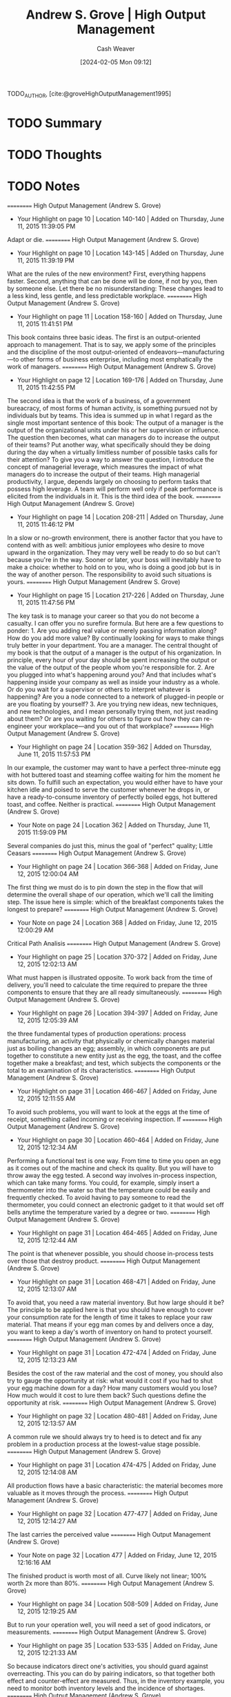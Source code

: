 :PROPERTIES:
:ROAM_REFS: [cite:@groveHighOutputManagement1995]
:ID:       e6634ad5-1247-4e38-873d-f081aea8d746
:LAST_MODIFIED: [2024-02-05 Mon 09:12]
:END:
#+title: Andrew S. Grove | High Output Management
#+hugo_custom_front_matter: :slug "e6634ad5-1247-4e38-873d-f081aea8d746"
#+author: Cash Weaver
#+date: [2024-02-05 Mon 09:12]
#+filetags: :hastodo:reference:

TODO_AUTHOR, [cite:@groveHighOutputManagement1995]

* TODO Summary
* TODO Thoughts
* TODO Notes
==========
﻿High Output Management (Andrew S. Grove)
- Your Highlight on page 10 | Location 140-140 | Added on Thursday, June 11, 2015 11:39:05 PM

Adapt or die.
==========
﻿High Output Management (Andrew S. Grove)
- Your Highlight on page 10 | Location 143-145 | Added on Thursday, June 11, 2015 11:39:19 PM

What are the rules of the new environment? First, everything happens faster. Second, anything that can be done will be done, if not by you, then by someone else. Let there be no misunderstanding: These changes lead to a less kind, less gentle, and less predictable workplace.
==========
﻿High Output Management (Andrew S. Grove)
- Your Highlight on page 11 | Location 158-160 | Added on Thursday, June 11, 2015 11:41:51 PM

This book contains three basic ideas. The first is an output-oriented approach to management. That is to say, we apply some of the principles and the discipline of the most output-oriented of endeavors—manufacturing—to other forms of business enterprise, including most emphatically the work of managers.
==========
﻿High Output Management (Andrew S. Grove)
- Your Highlight on page 12 | Location 169-176 | Added on Thursday, June 11, 2015 11:42:55 PM

The second idea is that the work of a business, of a government bureacracy, of most forms of human activity, is something pursued not by individuals but by teams. This idea is summed up in what I regard as the single most important sentence of this book: The output of a manager is the output of the organizational units under his or her supervision or influence. The question then becomes, what can managers do to increase the output of their teams? Put another way, what specifically should they be doing during the day when a virtually limitless number of possible tasks calls for their attention? To give you a way to answer the question, I introduce the concept of managerial leverage, which measures the impact of what managers do to increase the output of their teams. High managerial productivity, I argue, depends largely on choosing to perform tasks that possess high leverage. A team will perform well only if peak performance is elicited from the individuals in it. This is the third idea of the book.
==========
﻿High Output Management (Andrew S. Grove)
- Your Highlight on page 14 | Location 208-211 | Added on Thursday, June 11, 2015 11:46:12 PM

In a slow or no-growth environment, there is another factor that you have to contend with as well: ambitious junior employees who desire to move upward in the organization. They may very well be ready to do so but can't because you're in the way. Sooner or later, your boss will inevitably have to make a choice: whether to hold on to you, who is doing a good job but is in the way of another person. The responsibility to avoid such situations is yours.
==========
﻿High Output Management (Andrew S. Grove)
- Your Highlight on page 15 | Location 217-226 | Added on Thursday, June 11, 2015 11:47:56 PM

The key task is to manage your career so that you do not become a casualty. I can offer you no surefire formula. But here are a few questions to ponder: 1. Are you adding real value or merely passing information along? How do you add more value? By continually looking for ways to make things truly better in your department. You are a manager. The central thought of my book is that the output of a manager is the output of his organization. In principle, every hour of your day should be spent increasing the output or the value of the output of the people whom you're responsible for. 2. Are you plugged into what's happening around you? And that includes what's happening inside your company as well as inside your industry as a whole. Or do you wait for a supervisor or others to interpret whatever is happening? Are you a node connected to a network of plugged-in people or are you floating by yourself? 3. Are you trying new ideas, new techniques, and new technologies, and I mean personally trying them, not just reading about them? Or are you waiting for others to figure out how they can re-engineer your workplace—and you out of that workplace?
==========
﻿High Output Management (Andrew S. Grove)
- Your Highlight on page 24 | Location 359-362 | Added on Thursday, June 11, 2015 11:57:53 PM

In our example, the customer may want to have a perfect three-minute egg with hot buttered toast and steaming coffee waiting for him the moment he sits down. To fulfill such an expectation, you would either have to have your kitchen idle and poised to serve the customer whenever he drops in, or have a ready-to-consume inventory of perfectly boiled eggs, hot buttered toast, and coffee. Neither is practical.
==========
﻿High Output Management (Andrew S. Grove)
- Your Note on page 24 | Location 362 | Added on Thursday, June 11, 2015 11:59:09 PM

Several companies do just this, minus the goal of "perfect" quality; Little Ceasars
==========
﻿High Output Management (Andrew S. Grove)
- Your Highlight on page 24 | Location 366-368 | Added on Friday, June 12, 2015 12:00:04 AM

The first thing we must do is to pin down the step in the flow that will determine the overall shape of our operation, which we'll call the limiting step. The issue here is simple: which of the breakfast components takes the longest to prepare?
==========
﻿High Output Management (Andrew S. Grove)
- Your Note on page 24 | Location 368 | Added on Friday, June 12, 2015 12:00:29 AM

Critical Path Analisis
==========
﻿High Output Management (Andrew S. Grove)
- Your Highlight on page 25 | Location 370-372 | Added on Friday, June 12, 2015 12:02:13 AM

What must happen is illustrated opposite. To work back from the time of delivery, you'll need to calculate the time required to prepare the three components to ensure that they are all ready simultaneously.
==========
﻿High Output Management (Andrew S. Grove)
- Your Highlight on page 26 | Location 394-397 | Added on Friday, June 12, 2015 12:05:39 AM

the three fundamental types of production operations: process manufacturing, an activity that physically or chemically changes material just as boiling changes an egg; assembly, in which components are put together to constitute a new entity just as the egg, the toast, and the coffee together make a breakfast; and test, which subjects the components or the total to an examination of its characteristics.
==========
﻿High Output Management (Andrew S. Grove)
- Your Highlight on page 31 | Location 466-467 | Added on Friday, June 12, 2015 12:11:55 AM

To avoid such problems, you will want to look at the eggs at the time of receipt, something called incoming or receiving inspection. If
==========
﻿High Output Management (Andrew S. Grove)
- Your Highlight on page 30 | Location 460-464 | Added on Friday, June 12, 2015 12:12:34 AM

Performing a functional test is one way. From time to time you open an egg as it comes out of the machine and check its quality. But you will have to throw away the egg tested. A second way involves in-process inspection, which can take many forms. You could, for example, simply insert a thermometer into the water so that the temperature could be easily and frequently checked. To avoid having to pay someone to read the thermometer, you could connect an electronic gadget to it that would set off bells anytime the temperature varied by a degree or two.
==========
﻿High Output Management (Andrew S. Grove)
- Your Highlight on page 31 | Location 464-465 | Added on Friday, June 12, 2015 12:12:44 AM

The point is that whenever possible, you should choose in-process tests over those that destroy product.
==========
﻿High Output Management (Andrew S. Grove)
- Your Highlight on page 31 | Location 468-471 | Added on Friday, June 12, 2015 12:13:07 AM

To avoid that, you need a raw material inventory. But how large should it be? The principle to be applied here is that you should have enough to cover your consumption rate for the length of time it takes to replace your raw material. That means if your egg man comes by and delivers once a day, you want to keep a day's worth of inventory on hand to protect yourself.
==========
﻿High Output Management (Andrew S. Grove)
- Your Highlight on page 31 | Location 472-474 | Added on Friday, June 12, 2015 12:13:23 AM

Besides the cost of the raw material and the cost of money, you should also try to gauge the opportunity at risk: what would it cost if you had to shut your egg machine down for a day? How many customers would you lose? How much would it cost to lure them back? Such questions define the opportunity at risk.
==========
﻿High Output Management (Andrew S. Grove)
- Your Highlight on page 32 | Location 480-481 | Added on Friday, June 12, 2015 12:13:57 AM

A common rule we should always try to heed is to detect and fix any problem in a production process at the lowest-value stage possible.
==========
﻿High Output Management (Andrew S. Grove)
- Your Highlight on page 31 | Location 474-475 | Added on Friday, June 12, 2015 12:14:08 AM

All production flows have a basic characteristic: the material becomes more valuable as it moves through the process.
==========
﻿High Output Management (Andrew S. Grove)
- Your Highlight on page 32 | Location 477-477 | Added on Friday, June 12, 2015 12:14:27 AM

The last carries the perceived value
==========
﻿High Output Management (Andrew S. Grove)
- Your Note on page 32 | Location 477 | Added on Friday, June 12, 2015 12:16:16 AM

The finished product is worth most of all. Curve likely not linear; 100% worth 2x more than 80%.
==========
﻿High Output Management (Andrew S. Grove)
- Your Highlight on page 34 | Location 508-509 | Added on Friday, June 12, 2015 12:19:25 AM

But to run your operation well, you will need a set of good indicators, or measurements.
==========
﻿High Output Management (Andrew S. Grove)
- Your Highlight on page 35 | Location 533-535 | Added on Friday, June 12, 2015 12:21:33 AM

So because indicators direct one's activities, you should guard against overreacting. This you can do by pairing indicators, so that together both effect and counter-effect are measured. Thus, in the inventory example, you need to monitor both inventory levels and the incidence of shortages.
==========
﻿High Output Management (Andrew S. Grove)
- Your Highlight on page 36 | Location 541-543 | Added on Friday, June 12, 2015 12:22:19 AM

The first rule is that a measurement—any measurement—is better than none. But a genuinely effective indicator will cover the output of the work unit and not simply the activity involved. Obviously, you measure a salesman by the orders he gets (output), not by the calls he makes (activity).
==========
﻿High Output Management (Andrew S. Grove)
- Your Highlight on page 36 | Location 543-544 | Added on Friday, June 12, 2015 12:22:54 AM

The second criterion for a good indicator is that what you measure should be a physical, countable thing.
==========
﻿High Output Management (Andrew S. Grove)
- Your Highlight on page 36 | Location 545-546 | Added on Friday, June 12, 2015 12:23:35 AM

Because those listed here are all quantity or output indicators, their paired counterparts should stress the quality of work. Thus, in accounts payable, the number of vouchers processed should be paired with the number of errors found either by auditing or by our suppliers.
==========
﻿High Output Management (Andrew S. Grove)
- Your Highlight on page 37 | Location 563-564 | Added on Friday, June 12, 2015 12:24:40 AM

competitive spirit engendered frequently has an electrifying effect on the motivation each group brings to its work,
==========
﻿High Output Management (Andrew S. Grove)
- Your Note on page 37 | Location 564 | Added on Friday, June 12, 2015 12:27:05 AM

Added legibility reduces overall slack kn the system, increasss competition because "low" performance is now visible an implicitly dangerous for employment/career.
==========
﻿High Output Management (Andrew S. Grove)
- Your Highlight on page 38 | Location 583-588 | Added on Friday, June 12, 2015 12:28:20 AM

Leading indicators give you one way to look inside the black box by showing you in advance what the future might look like. And because they give you time to take corrective action, they make it possible for you to avoid problems. Of course, for leading indicators to do you any good, you must believe in their validity. While this may seem obvious, in practice, confidence is not as easy to come by as it sounds. To take big, costly, or worrisome steps when you are not yet sure you have a problem is hard. But unless you are prepared to act on what your leading indicators are telling you, all you will get from monitoring them is anxiety. Thus, the indicators you choose should be credible, so that you will, in fact, act whenever they flash warning signals.
==========
﻿High Output Management (Andrew S. Grove)
- Your Highlight on page 39 | Location 590-591 | Added on Friday, June 12, 2015 12:30:27 AM

linearity indicator.
==========
﻿High Output Management (Andrew S. Grove)
- Your Highlight on page 40 | Location 605-605 | Added on Friday, June 12, 2015 12:30:34 AM

trend indicators.
==========
﻿High Output Management (Andrew S. Grove)
- Your Highlight on page 42 | Location 635-635 | Added on Friday, June 12, 2015 12:34:01 AM

build to forecast, which is a contemplation of future orders.
==========
﻿High Output Management (Andrew S. Grove)
- Your Highlight on page 44 | Location 660-661 | Added on Friday, June 12, 2015 12:37:17 AM

Because neither the sales flow nor the manufacturing flow is completely predictable, we should deliberately build a reasonable amount of "slack" into the system. And inventory is the most obvious place for it.
==========
﻿High Output Management (Andrew S. Grove)
- Your Highlight on page 46 | Location 705-715 | Added on Friday, June 12, 2015 12:44:12 AM

There is a gate-like inspection and a monitoring step. In the former, all material is held at the "gate" until the inspection tests are completed. If the material passes, it is moved on to the next stage in the production process; if the material fails, it will be returned to an earlier stage, where it will be reworked or scrapped. In the latter, a sample of the material is taken, and if it fails, a notation is made from which a failure rate is calculated. The bulk of the material is not held as the sample is taken but continues to move through the manufacturing process. The smoothness of the flow is maintained, but if, for example, three successive samples fail the monitoring test, we can stop the line. What is the trade-off here? If we hold all the material, we add to throughput time and slow down the manufacturing process. A monitor produces no comparable slowdown but might let some bad material escape before we can act on the monitor's results and shut things down, which means that we might have to reject material later at a higher-value stage. Clearly, for the same money we can do a lot more monitoring than gate-type inspections; if we do the former, we may well contribute more to the overall quality of the product than if we choose less frequent gate-like inspections. The trade-off here is not obvious, and any choice has to be made with a specific case in mind. As a rule of thumb, we should lean toward monitoring when experience shows we are not likely to encounter big problems.
==========
﻿High Output Management (Andrew S. Grove)
- Your Highlight on page 47 | Location 715-719 | Added on Friday, June 12, 2015 12:47:11 AM

Another way to lower the cost of quality assurance is to use variable inspections. Because quality levels vary over time, it is only common sense to vary how often we inspect. For instance, if for weeks we don't find problems, it would seem logical to check less often. But if problems begin to develop, we can test ever more frequently until quality again returns to the previous high levels. The advantage here is still lower costs and even less interference with the production flow.
==========
﻿High Output Management (Andrew S. Grove)
- Your Highlight on page 49 | Location 740-745 | Added on Friday, June 12, 2015 12:47:25 AM

Later, when we examine managerial productivity, we'll see that when a manager digs deeply into a specific activity under his jurisdiction, he's applying the principle of variable inspection. If the manager examined everything his various subordinates did, he would be meddling, which for the most part would be a waste of his time. Even worse, his subordinates would become accustomed to not being responsible for their own work, knowing full well that their supervisor will check everything out closely. The principle of variable inspection applied to managerial work nicely skirts both problems, and, as we shall see, gives us an important tool for improving managerial productivity.
==========
﻿High Output Management (Andrew S. Grove)
- Your Highlight on page 49 | Location 747-753 | Added on Friday, June 12, 2015 12:48:13 AM

Thus, one way to increase productivity is to do whatever we are now doing, but faster. This could be done by reorganizing the work area or just by working harder. Here we've not changed what work we do, we've just instituted ways to do it faster—getting more activities per employee-hour to go on inside the black box. Because the output of the black box is proportional to the activity that occurs within it, we will get more output per hour. There is a second way to improve productivity. We can change the nature of the work performed: what we do, not how fast we do it. We want to increase the ratio of output to activity, thereby increasing output even if the activity per employee-hour remains the same. As the slogan has it, we want to "work smarter, not harder."
==========
﻿High Output Management (Andrew S. Grove)
- Your Highlight on page 50 | Location 758-761 | Added on Friday, June 12, 2015 12:50:18 AM

leverage, which is the output generated by a specific type of work activity. An activity with high leverage will generate a high level of output; an activity with low leverage, a low level of output. For example, a waiter able to boil two eggs and operate two toasters can deliver two breakfasts for almost the same amount of work as one. His output per activity, and therefore his leverage, is high. A waiter who can handle only one egg and one toaster at a time possesses lower output and leverage. The
==========
﻿High Output Management (Andrew S. Grove)
- Your Highlight on page 51 | Location 767-773 | Added on Friday, June 12, 2015 12:51:56 AM

This is called work simplification. To get leverage this way, you first need to create a flow chart of the production process as it exists. Every single step must be shown on it; no step should be omitted in order to pretty things up on paper. Second, count the number of steps in the flow chart so that you know how many you started with. Third, set a rough target for reduction of the number of steps. In the first round of work simplification, our experience shows that you can reasonably expect a 30 to 50 percent reduction. To implement the actual simplification, you must question why each step is performed. Typically, you will find that many steps exist in your work flow for no good reason. Often they are there by tradition or because formal procedure ordains it, and nothing practical requires their inclusion.
==========
﻿High Output Management (Andrew S. Grove)
- Your Highlight on page 51 | Location 774-775 | Added on Friday, June 12, 2015 12:52:16 AM

no matter what reason may be given for a step, you must critically question each and throw out those that common sense says you can do without.
==========
﻿High Output Management (Andrew S. Grove)
- Your Note on page 51 | Location 775 | Added on Friday, June 12, 2015 12:52:33 AM

nixamitilization
==========
﻿High Output Management (Andrew S. Grove)
- Your Highlight on page 51 | Location 778-782 | Added on Friday, June 12, 2015 12:53:45 AM

the application of the principle to improve the productivity of the "soft professions"—the administrative, professional, and managerial workplace—is new and slow to take hold. The major problem to be overcome is defining what the output of such work is or should be. As we will see, in the work of the soft professions, it becomes very difficult to distinguish between output and activity. And as noted, stressing output is the key to improving productivity, while looking to increase activity can result in just the opposite.
==========
﻿High Output Management (Andrew S. Grove)
- Your Highlight on page 52 | Location 785-805 | Added on Friday, June 12, 2015 1:03:42 AM

What Is a Manager's Output? I asked a group of middle managers just that question. I got these responses: judgments and opinions direction allocation of resources mistakes detected personnel trained and subordinates developed courses taught products planned commitments negotiated Do these things really constitute the output of a manager? I don't think so. They are instead activities, or descriptions of what managers do as they try to create a final result, or output. What, then, is a manager's output? At Intel, if she is in charge of a wafer fabrication plant, her output consists of completed, high-quality, fully processed silicon wafers. If he supervises a design group, his output consists of completed designs that work correctly and are ready to go into manufacturing. If a manager is the principal of a high school, her output will be trained and educated students who have either completed their schooling or are ready to move on to the next year of their studies. If a manager is a surgeon, his output is a fully recovered, healed patient. We can sum matters up with the proposition that:  A manager's output =    The output of his organization + The output of the neighboring organizations under his influence  Why? Because business and education and even surgery represent work done by teams. A manager can do his "own" job, his individual work, and do it well, but that does not constitute his output. If the manager has a group of people reporting to him or a circle of people influenced by him, the manager's output must be measured by the output created by his subordinates and associates. If the manager is a knowledge specialist, a know-how manager, his potential for influencing "neighboring" organizations is enormous. The internal consultant who supplies needed insight to a group struggling with a problem will affect the work and the output of the entire group.
==========
﻿High Output Management (Andrew S. Grove)
- Your Highlight on page 53 | Location 808-810 | Added on Friday, June 12, 2015 1:04:03 AM

Thus, the definition of "manager" should be broadened: individual contributors who gather and disseminate know-how and information should also be seen as middle managers, because they exert great power within the organization.
==========
﻿High Output Management (Andrew S. Grove)
- Your Highlight on page 53 | Location 810-812 | Added on Friday, June 12, 2015 1:04:44 AM

the output of a manager is a result achieved by a group either under her supervision or under her influence. While the manager's own work is clearly very important, that in itself does not create output. Her organization does.
==========
﻿High Output Management (Andrew S. Grove)
- Your Highlight on page 54 | Location 814-815 | Added on Friday, June 12, 2015 1:05:45 AM

And, always, it takes a team to win.
==========
﻿High Output Management (Andrew S. Grove)
- Your Highlight on page 54 | Location 818-832 | Added on Friday, June 12, 2015 1:08:11 AM

Consider my own managerial role. As president of a company, I can affect output through my direct subordinates—group general managers and others like them—by performing supervisory activities. I can also influence groups not under my direct supervision by making observations and suggestions to those who manage them. Both types of activity will, I hope, contribute to my output as a manager by contributing to the output of the company as a whole. I was once asked by a middle manager at Intel how I could teach in-plant courses, visit manufacturing plants, concern myself with the problems of people several levels removed from me in the organization, and still have time to do my job. I asked him what he thought my job was. He thought for a moment, and then answered his own question, "I guess those things are your job too, aren't they?" They are absolutely my job—not my entire job, but part of it, because they help add to the output of Intel. Let me give another example. Cindy, an engineer at Intel, supervises an engineering group in a wafer fabrication plant. She also spends some of her time as a member of an advisory body that establishes standard procedures by which all the plants throughout the company perform a certain technical process. In both roles, Cindy contributes to the output of the wafer fabrication plants. As a supervising engineer, she performs activities that increase the output of the plant in which she works; as a member of the advisory body, she provides specialized knowledge that will influence and increase the output of "neighboring organizations"—all the other Intel wafer fabrication plants. Let's refer again to our black box. If the machinery within an organization can be compared to a series of gears, we can visualize how a middle manager affects output. In times of crisis, he provides power to the organization. When things aren't working as smoothly as they should, he applies a bit of oil. And, of course, he provides intelligence to the machine to direct its purpose.
==========
﻿High Output Management (Andrew S. Grove)
- Your Highlight on page 52 | Location 785-805 | Added on Friday, June 12, 2015 1:09:19 AM

What Is a Manager's Output? I asked a group of middle managers just that question. I got these responses: judgments and opinions direction allocation of resources mistakes detected personnel trained and subordinates developed courses taught products planned commitments negotiated Do these things really constitute the output of a manager? I don't think so. They are instead activities, or descriptions of what managers do as they try to create a final result, or output. What, then, is a manager's output? At Intel, if she is in charge of a wafer fabrication plant, her output consists of completed, high-quality, fully processed silicon wafers. If he supervises a design group, his output consists of completed designs that work correctly and are ready to go into manufacturing. If a manager is the principal of a high school, her output will be trained and educated students who have either completed their schooling or are ready to move on to the next year of their studies. If a manager is a surgeon, his output is a fully recovered, healed patient. We can sum matters up with the proposition that:  A manager's output =    The output of his organization + The output of the neighboring organizations under his influence  Why? Because business and education and even surgery represent work done by teams. A manager can do his "own" job, his individual work, and do it well, but that does not constitute his output. If the manager has a group of people reporting to him or a circle of people influenced by him, the manager's output must be measured by the output created by his subordinates and associates. If the manager is a knowledge specialist, a know-how manager, his potential for influencing "neighboring" organizations is enormous. The internal consultant who supplies needed insight to a group struggling with a problem will affect the work and the output of the entire group.
==========
﻿High Output Management (Andrew S. Grove)
- Your Note on page 53 | Location 799 | Added on Friday, June 12, 2015 1:14:03 AM

I feel uncomfortable with this definition in how I read it as defending the idea that those further up the corporate hierarchy claim themselves responsible, individually, for the combined work of those below them. The CEO /earned/ their 300x-rank-and-file-employee annual pay because they own the work of all those below them.
==========
﻿High Output Management (Andrew S. Grove)
- Your Highlight on page 55 | Location 832-837 | Added on Friday, June 12, 2015 1:17:44 AM

"Daddy, What Do You Really Do?" Most of us have had to struggle to answer that question. What we actually do is difficult to pin down and sum up. Much of it often seems so inconsequential that our position in the business hardly seems justified. Part of the problem here stems from the distinction between our activities, which is what we actually do, and our output, which is what we achieve. The latter seems important, significant, and worthwhile. The former often seems trivial, insignificant, and messy. But a surgeon whose output is a cured patient spends his time scrubbing and cutting and suturing, and this hardly sounds very respectable either.
==========
﻿High Output Management (Andrew S. Grove)
- Your Note on page 56 | Location 848 | Added on Friday, June 12, 2015 1:20:47 AM

Not always bout X
==========
﻿High Output Management (Andrew S. Grove)
- Your Highlight on page 56 | Location 847-848 | Added on Friday, June 12, 2015 1:20:47 AM

Call was ostensibly about a meeting of an industry-wide society, but in reality he was feeling out how I saw business conditions. I did the same.  (Information-gathering.)
==========
﻿High Output Management (Andrew S. Grove)
- Your Note on page 53 | Location 799 | Added on Friday, June 12, 2015 1:50:21 AM

I feel uncomfortable with this definition in how I read it as defending the idea that those further up the corporate hierarchy claim themselves responsible, individually, for the combined work of those below them. The CEO /earned/ their 300x-rank-and-file-employee annual pay because they own the work of all those below them.
==========
﻿High Output Management (Andrew S. Grove)
- Your Highlight on page 59 | Location 900-901 | Added on Friday, June 12, 2015 1:53:40 AM

My day always ends when I'm tired and ready to go home, not when I'm done. I am never done.
==========
﻿High Output Management (Andrew S. Grove)
- Your Highlight on page 59 | Location 901-902 | Added on Friday, June 12, 2015 1:53:49 AM

There is always more to be done, more that should be done, always more than can be done.
==========
﻿High Output Management (Andrew S. Grove)
- Your Highlight on page 59 | Location 902-904 | Added on Friday, June 12, 2015 1:54:14 AM

A manager must keep many balls in the air at the same time and shift his energy and attention to activities that will most increase the output of his organization. In other words, he should move to the point where his leverage will be the greatest.
==========
﻿High Output Management (Andrew S. Grove)
- Your Note on page 59 | Location 902 | Added on Friday, June 12, 2015 1:54:30 AM

managers schedule
==========
﻿High Output Management (Andrew S. Grove)
- Your Highlight on page 59 | Location 904-905 | Added on Friday, June 12, 2015 1:56:05 AM

As you can see, much of my day is spent acquiring information. And as you can also see, I use many ways to get it. I read standard reports and memos but also get information ad hoc.
==========
﻿High Output Management (Andrew S. Grove)
- Your Highlight on page 60 | Location 909-910 | Added on Friday, June 12, 2015 1:56:25 AM

People also tell us things because they want us to do something for them; to advance their case, they will sometimes shower us with useful information. This is something we should remember, apart from whether we do as they ask.
==========
﻿High Output Management (Andrew S. Grove)
- Your Highlight on page 60 | Location 913-921 | Added on Friday, June 12, 2015 1:57:21 AM

What they do is constitute an archive of data, help to validate ad hoc inputs, and catch, in safety-net fashion, anything you may have missed. But reports also have another totally different function. As they are formulated and written, the author is forced to be more precise than he might be verbally. Hence their value stems from the discipline and the thinking the writer is forced to impose upon himself as he identifies and deals with trouble spots in his presentation. Reports are more a medium of self-discipline than a way to communicate information. Writing the report is important; reading it often is not. There are many parallels to this. As we will see later, the preparation of an annual plan is in itself the end, not the resulting bound volume. Similarly, our capital authorization process itself is important, not the authorization itself. To prepare and justify a capital spending request, people go through a lot of soul-searching analysis and juggling, and it is this mental exercise that is valuable. The formal authorization is useful only because it enforces the discipline of the process.
==========
﻿High Output Management (Andrew S. Grove)
- Your Note on page 60 | Location 915 | Added on Friday, June 12, 2015 1:57:46 AM

Writing to think
==========
﻿High Output Management (Andrew S. Grove)
- Your Note on page 60 | Location 915 | Added on Friday, June 12, 2015 1:58:43 AM

Writing to think; writing as thinking
==========
﻿High Output Management (Andrew S. Grove)
- Your Highlight on page 61 | Location 922-922 | Added on Friday, June 12, 2015 3:04:11 AM

To improve and maintain your capacity to get information, you have to understand the way it comes to you.
==========
﻿High Output Management (Andrew S. Grove)
- Your Highlight on page 62 | Location 939-943 | Added on Friday, June 12, 2015 3:07:15 AM

a manager not only gathers information but is also a source of it. He must convey his knowledge to members of his own organization and to other groups he influences. Beyond relaying facts, a manager must also communicate his objectives, priorities, and preferences as they bear on the way certain tasks are approached. This is extremely important, because only if the manager imparts these will his subordinates know how to make decisions themselves that will be acceptable to the manager, their supervisor. Thus, transmitting objectives and preferred approaches constitutes a key to successful delegation.
==========
﻿High Output Management (Andrew S. Grove)
- Your Highlight on page 62 | Location 943-944 | Added on Friday, June 12, 2015 3:07:23 AM

a shared corporate culture becomes indispensable to a business.
==========
﻿High Output Management (Andrew S. Grove)
- Your Highlight on page 62 | Location 946-950 | Added on Friday, June 12, 2015 3:08:48 AM

The third major kind of managerial activity, of course, is decision-making. To be sure, once in a while we managers in fact make a decision. But for every time that happens, we participate in the making of many, many others, and we do that in a variety of ways. We provide factual inputs or just offer opinions, we debate the pros and cons of alternatives and thereby force a better decision to emerge, we review decisions made or about to be made by others, encourage or discourage them, ratify or veto them.
==========
﻿High Output Management (Andrew S. Grove)
- Your Highlight on page 63 | Location 958-964 | Added on Friday, June 12, 2015 3:10:19 AM

You often do things at the office designed to influence events slightly, maybe making a phone call to an associate suggesting that a decision be made in a certain way, or sending a note or a memo that shows how you see a particular situation, or making a comment during an oral presentation. In such instances you may be advocating a preferred course of action, but you are not issuing an instruction or a command. Yet you're doing something stronger than merely conveying information. Let's call it "nudging" because through it you nudge an individual or a meeting in the direction you would like. This is an immensely important managerial activity in which we engage all the time, and it should be carefully distinguished from decision-making that results in firm, clear directives. In reality, for every unambiguous decision we make, we probably nudge things a dozen times.
==========
﻿High Output Management (Andrew S. Grove)
- Your Highlight on page 63 | Location 965-969 | Added on Friday, June 12, 2015 3:11:14 AM

While we move about, doing what we regard as our jobs, we are role models for people in our organization—our subordinates, our peers, and even our supervisors. Much has been said and written about a manager's need to be a leader. The fact is, no single managerial activity can be said to constitute leadership, and nothing leads as well as example. By this I mean something straightforward. Values and behavioral norms are simply not transmitted easily by talk or memo, but are conveyed very effectively by doing and doing visibly.
==========
﻿High Output Management (Andrew S. Grove)
- Your Highlight on page 64 | Location 977-980 | Added on Friday, June 12, 2015 3:12:32 AM

the single most important resource that we allocate from one day to the next is our own time. In principle more money, more manpower, or more capital can always be made available, but our own time is the one absolutely finite resource we each have. Its allocation and use therefore deserve considerable attention. How you handle your own time is, in my view, the single most important aspect of being a role model and leader.
==========
﻿High Output Management (Andrew S. Grove)
- Your Highlight on page 65 | Location 984-986 | Added on Friday, June 12, 2015 3:13:30 AM

Meetings provide an occasion for managerial activities. Getting together with others is not, of course, an activity—it is a medium. You as a manager can do your work in a meeting, in a memo, or through a loudspeaker for that matter. But you must choose the most effective medium for what you want to accomplish, and that is the one that gives you the greatest leverage.
==========
﻿High Output Management (Andrew S. Grove)
- Your Highlight on page 65 | Location 989-1004 | Added on Friday, June 12, 2015 3:14:45 AM

Leverage is the measure of the output generated by any given managerial activity. Accordingly, managerial output can be linked to managerial activity by the equation:   Managerial Output    =    Output of organization         =    L 1 × A1 + L2 × A2 +… This equation says that for every activity a manager performs—A1, A2, and so on—the output of the organization should increase by some degree. The extent to which that output is thereby increased is determined by the leverage of that activity—L1, L2, and so on. A manager's output is thus the sum of the result of individual activities having varying degrees of leverage. Clearly the key to high output means being sensitive to the leverage of what you do during the day. Managerial productivity—that is, the output of a manager per unit of time worked—can be increased in three ways: 1.  Increasing the rate with which a manager performs his activities, speeding up his work. 2.  Increasing the leverage associated with the various managerial activities. 3.  Shifting the mix of a manager's activities from those with lower to those with higher leverage.
==========
﻿High Output Management (Andrew S. Grove)
- Your Highlight on page 66 | Location 1006-1010 | Added on Friday, June 12, 2015 3:16:55 AM

HIGH-LEVERAGE ACTIVITIES These can be achieved in three basic ways: •  When many people are affected by one manager. •  When a person's activity or behavior over a long period of time is affected by a manager's brief, well-focused set of words or actions. •  When a large group's work is affected by an individual supplying a unique, key piece of knowledge or information.
==========
﻿High Output Management (Andrew S. Grove)
- Your Highlight on page 67 | Location 1021-1024 | Added on Friday, June 12, 2015 3:19:27 AM

Leverage can also be negative. Some managerial activities can reduce the output of an organization. I mean something very simple. Suppose I am a key participant at a meeting and I arrive unprepared. Not only do I waste the time of the people attending the meeting because of my lack of preparation—a direct cost of my carelessness—but I deprive the other participants of the opportunity to use that time to do something else.
==========
﻿High Output Management (Andrew S. Grove)
- Your Highlight on page 69 | Location 1049-1056 | Added on Friday, June 12, 2015 3:23:48 AM

Managerial meddling is also an example of negative leverage. This occurs when a supervisor uses his superior knowledge and experience of a subordinate's responsibilities to assume command of a situation rather than letting the subordinate work things through himself. For example, if a senior manager sees an indicator showing an undesirable trend and dictates to the person responsible a detailed set of actions to be taken, that is managerial meddling. In general, meddling stems from a supervisor exploiting too much superior work knowledge (real or imagined). The negative leverage produced comes from the fact that after being exposed to many such instances, the subordinate will begin to take a much more restricted view of what is expected of him, showing less initiative in solving his own problems and referring them instead to his supervisor. Because the output of the organization will consequently be reduced in the long run, meddling is clearly an activity having negative managerial leverage.
==========
﻿High Output Management (Andrew S. Grove)
- Your Highlight on page 70 | Location 1065-1066 | Added on Friday, June 12, 2015 3:25:40 AM

The art of management lies in the capacity to select from the many activities of seemingly comparable significance the one or two or three that provide leverage well beyond the others and concentrate on them.
==========
﻿High Output Management (Andrew S. Grove)
- Your Highlight on page 70 | Location 1071-1075 | Added on Friday, June 12, 2015 3:26:46 AM

Because managerial time has a hierarchy of values, delegation is an essential aspect of management. The "delegator" and "delegatee" must share a common information base and a common set of operational ideas or notions on how to go about solving problems, a requirement that is frequently not met. Unless both parties share the relevant common base, the delegatee can become an effective proxy only with specific instructions. As in meddling, where specific activities are prescribed in detail, this produces low managerial leverage.
==========
﻿High Output Management (Andrew S. Grove)
- Your Highlight on page 71 | Location 1077-1080 | Added on Friday, June 12, 2015 3:27:19 AM

We all have some things that we don't really want to delegate simply because we like doing them and would rather not let go. For your managerial effectiveness, this is not too bad so long as it is based on a conscious decision that you will hold on to certain tasks that you enjoy performing, even though you could, if you chose, delegate them. But be sure to know exactly what you're doing, and avoid the charade of insincere delegation, which can produce immense negative managerial leverage.
==========
﻿High Output Management (Andrew S. Grove)
- Your Highlight on page 71 | Location 1082-1084 | Added on Friday, June 12, 2015 3:31:36 AM

delegation without follow-through is abdication. You can never wash your hands of a task. Even after you delegate it, you are still responsible for its accomplishment, and monitoring the delegated task is the only practical way for you to ensure a result. Monitoring is not meddling, but means checking to make sure an activity is proceeding in line with expectations.
==========
﻿High Output Management (Andrew S. Grove)
- Your Note on page 71 | Location 1083 | Added on Friday, June 12, 2015 3:32:09 AM

Extreme ownership
==========
﻿High Output Management (Andrew S. Grove)
- Your Highlight on page 72 | Location 1091-1099 | Added on Friday, June 12, 2015 3:33:43 AM

Monitoring the results of delegation resembles the monitoring used in quality assurance. We should apply quality assurance principles and monitor at the lowest-added-value stage of the process. For example, review rough drafts of reports that you have delegated; don't wait until your subordinates have spent time polishing them into final form before you find out that you have a basic problem with the contents. A second principle applies to the frequency with which you check your subordinates' work. A variable approach should be employed, using different sampling schemes with various subordinates; you should increase or decrease your frequency depending on whether your subordinate is performing a newly delegated task or one that he has experience handling. How often you monitor should not be based on what you believe your subordinate can do in general, but on his experience with a specific task and his prior performance with it—his task-relevant maturity, something I'll talk about in detail later. As the subordinate's work improves over time, you should respond with a corresponding reduction in the intensity of the monitoring.
==========
﻿High Output Management (Andrew S. Grove)
- Your Highlight on page 73 | Location 1107-1111 | Added on Friday, June 12, 2015 3:35:13 AM

Of course, the most obvious way to increase managerial output is to increase the rate, or speed, of performing work. The relationship here is: where L is the leverage of the activity. The most common approach to increasing a manager's productivity—his output over time—has been time-management techniques, which try to reduce the denominator on both sides of this equation.
==========
﻿High Output Management (Andrew S. Grove)
- Your Highlight on page 73 | Location 1117-1118 | Added on Friday, June 12, 2015 3:35:39 AM

In short, if we determine what is immovable and manipulate the more yielding activities around it, we can work more efficiently.
==========
﻿High Output Management (Andrew S. Grove)
- Your Note on page 73 | Location 1113 | Added on Friday, June 12, 2015 3:36:30 AM

Time management note link
==========
﻿High Output Management (Andrew S. Grove)
- Your Highlight on page 73 | Location 1113-1114 | Added on Friday, June 12, 2015 3:36:30 AM

time-management suggestions
==========
﻿High Output Management (Andrew S. Grove)
- Your Highlight on page 75 | Location 1136-1138 | Added on Friday, June 12, 2015 3:40:05 AM

Because manufacturing people trust their indicators, they won't allow material to begin its journey through the factory if they think it is already operating at capacity. If they did, material might go halfway through and back up behind a bottleneck.
==========
﻿High Output Management (Andrew S. Grove)
- Your Highlight on page 75 | Location 1136-1148 | Added on Friday, June 12, 2015 3:41:10 AM

Another production principle can be applied here. Because manufacturing people trust their indicators, they won't allow material to begin its journey through the factory if they think it is already operating at capacity. If they did, material might go halfway through and back up behind a bottleneck. Instead, factory managers say "no" at the outset and keep the start level from overloading the system. Other kinds of managers find this hard to apply because their indicators of capacity are not as well established or not as believable. How much time do you need to read your mail, to write your reports, to meet with a colleague? You may not know precisely, but you surely have a feel for the time required. And you should exploit that sense to schedule your work. To use your calendar as a production-planning tool, you must accept responsibility for two things: 1.  You should move toward the active use of your calendar, taking the initiative to fill the holes between the time-critical events with non-time-critical though necessary activities. 2.  You should say "no" at the outset to work beyond your capacity to handle. It is important to say "no" earlier rather than later because we've learned that to wait until something reaches a higher value stage and then abort due to lack of capacity means losing more money and time. You can obviously say "no" either explicitly or implicitly, because by not delivering you end up saying what amounts to "no." Remember too that your time is your one finite resource, and when you say "yes" to one thing you are inevitably saying "no" to another.
==========
﻿High Output Management (Andrew S. Grove)
- Your Note on page 75 | Location 1149 | Added on Friday, June 12, 2015 3:41:24 AM

Link to slack
==========
﻿High Output Management (Andrew S. Grove)
- Your Highlight on page 75 | Location 1149-1149 | Added on Friday, June 12, 2015 3:41:24 AM

slack—a
==========
﻿High Output Management (Andrew S. Grove)
- Your Note on page 75 | Location 1149 | Added on Friday, June 12, 2015 3:42:17 AM

Link to slack; schedule yourself to 70-80% capacity
==========
﻿High Output Management (Andrew S. Grove)
- Your Highlight on page 76 | Location 1154-1155 | Added on Friday, June 12, 2015 3:57:21 AM

A manager should carry a raw material inventory in terms of projects.
==========
﻿High Output Management (Andrew S. Grove)
- Your Highlight on page 76 | Location 1156-1157 | Added on Friday, June 12, 2015 3:57:40 AM

this inventory should consist of things you need to do but don't need to finish right away—discretionary projects, the kind the manager can work on to increase his group's productivity over the long term.
==========
﻿High Output Management (Andrew S. Grove)
- Your Highlight on page 76 | Location 1159-1163 | Added on Friday, June 12, 2015 6:40:39 AM

Most production practices follow well-established procedures and, rather than reinventing the wheel repeatedly, use a specific method that has been shown to work before. But managers tend to be inconsistent and bring a welter of approaches to the same task. We should work to change that. As we become more consistent, we should also remember that the value of an administrative procedure is contained not in formal statements but in the real thinking that led to its establishment. This means that even as we try to standardize what we do, we should continue to think critically about what we do and the approaches we use.
==========
﻿High Output Management (Andrew S. Grove)
- Your Highlight on page 76 | Location 1165-1168 | Added on Friday, June 12, 2015 6:41:39 AM

As a rule of thumb, a manager whose work is largely supervisory should have six to eight subordinates; three or four are too few and ten are too many. This range comes from a guideline that a manager should allocate about a half day per week to each of his subordinates. (Two days a week per subordinate would probably lead to meddling; an hour a week does not provide enough opportunity for monitoring.)
==========
﻿High Output Management (Andrew S. Grove)
- Your Highlight on page 77 | Location 1171-1172 | Added on Friday, June 12, 2015 6:42:23 AM

anyone who spends about a half day per week as a member of a planning, advisory, or coordinating group has the equivalent of a subordinate.
==========
﻿High Output Management (Andrew S. Grove)
- Your Highlight on page 78 | Location 1183-1184 | Added on Friday, June 12, 2015 6:43:56 AM

strive toward regularity.
==========
﻿High Output Management (Andrew S. Grove)
- Your Highlight on page 78 | Location 1185-1191 | Added on Friday, June 12, 2015 6:44:39 AM

we should try to make our managerial work take on the characteristics of a factory, not a job shop. Accordingly, we should do everything we can to prevent little stops and starts in our day as well as interruptions brought on by big emergencies. Even though some of the latter are unavoidable, we should always be looking for sources of future high-priority trouble by cutting windows into the black box of our organization. Recognizing you've got a time bomb on your hands means you can address a problem when you want to, not after the bomb has gone off. But because you must coordinate your work with that of other managers, you can only move toward regularity if others do too. In other words, the same blocks of time must be used for like activities.
==========
﻿High Output Management (Andrew S. Grove)
- Your Highlight on page 79 | Location 1203-1213 | Added on Friday, June 12, 2015 6:47:22 AM

Let's apply a production concept. Manufacturers turn out standard products. By analogy, if you can pin down what kind of interruptions you're getting, you can prepare standard responses for those that pop up most often. Customers don't come up with totally new questions and problems day in and day out, and because the same ones tend to surface repeatedly, a manager can reduce time spent handling interruptions using standard responses. Having them available also means that a manager can delegate much of the job to less experienced personnel. Also, if you use the production principle of batching—that is, handling a group of similar chores at one time—many interruptions that come from your subordinates can be accumulated and handled not randomly, but at staff and at one-on-one meetings, the subject of the next chapter. If such meetings are held regularly, people can't protest too much if they're asked to batch questions and problems for scheduled times, instead of interrupting you whenever they want. The use of indicators, especially the bank of indicators kept over time, can also reduce the time a manager spends dealing with interruptions. How fast he can answer a question depends on how fast he can put his finger on the information he needs for a response. By maintaining an archive of information, a manager doesn't have to do ad hoc research every time the phone rings.
==========
﻿High Output Management (Andrew S. Grove)
- Your Highlight on page 80 | Location 1216-1218 | Added on Friday, June 12, 2015 6:48:02 AM

So, instead of going into hiding, a manager can hang a sign on his door that says, "I am doing individual work. Please don't interrupt me unless it really can't wait until 2:00." Then hold an open office hour, and be completely receptive to anybody who wants to see you.
==========
﻿High Output Management (Andrew S. Grove)
- Your Highlight on page 80 | Location 1218-1222 | Added on Friday, June 12, 2015 6:48:23 AM

The key is this: understand that interrupters have legitimate problems that need to be handled. That's why they're bringing them to you. But you can channel the time needed to deal with them into organized, scheduled form by providing an alternative to interruption—a scheduled meeting or an office hour. The point is to impose a pattern on the way a manager copes with problems. To make something regular that was once irregular is a fundamental production principle, and that's how you should try to handle the interruptions that plague you.
==========
﻿High Output Management (Andrew S. Grove)
- Your Highlight on page 81 | Location 1231-1231 | Added on Friday, June 12, 2015 6:49:26 AM

meeting is nothing less than the medium through which managerial work is performed.
==========
﻿High Output Management (Andrew S. Grove)
- Your Highlight on page 81 | Location 1231-1232 | Added on Friday, June 12, 2015 6:49:33 AM

we should not be fighting their very existence, but rather using the time spent in them as efficiently as possible.
==========
﻿High Output Management (Andrew S. Grove)
- Your Highlight on page 81 | Location 1233-1236 | Added on Friday, June 12, 2015 6:50:01 AM

The two basic managerial roles produce two basic kinds of meetings. In the first kind of meeting, called a process-oriented meeting, knowledge is shared and information is exchanged. Such meetings take place on a regularly scheduled basis. The purpose of the second kind of meeting is to solve a specific problem. Meetings of this sort, called mission-oriented, frequently produce a decision. They are ad hoc affairs, not scheduled long in advance, because they usually can't be.
==========
﻿High Output Management (Andrew S. Grove)
- Your Highlight on page 81 | Location 1237-1242 | Added on Friday, June 12, 2015 6:50:52 AM

To make the most of this kind of meeting, we should aim to infuse it with regularity. In other words, the people attending should know how the meeting is run, what kinds of substantive matters are discussed, and what is to be accomplished. It should be designed to allow a manager to "batch" transactions, to use the same "production" set-up time and effort to take care of many similar managerial tasks. Moreover, given the regularity, you and the others attending can begin to forecast the time required for the kinds of work to be done. Hence, a "production control" system, as recorded on various calendars, can take shape, which means that a scheduled meeting will have minimum impact on other things people are doing.
==========
﻿High Output Management (Andrew S. Grove)
- Your Highlight on page 82 | Location 1244-1247 | Added on Friday, June 12, 2015 6:51:32 AM

a one-on-one is a meeting between a supervisor and a subordinate, and it is the principal way their business relationship is maintained. Its main purpose is mutual teaching and exchange of information. By talking about specific problems and situations, the supervisor teaches the subordinate his skills and know-how, and suggests ways to approach things. At the same time, the subordinate provides the supervisor with detailed information about what he is doing and what he is concerned about.
==========
﻿High Output Management (Andrew S. Grove)
- Your Note on page 82 | Location 1248 | Added on Friday, June 12, 2015 6:52:57 AM

Shows the age and impact of this book, at least in tech these are ubiqutous
==========
﻿High Output Management (Andrew S. Grove)
- Your Highlight on page 82 | Location 1247-1248 | Added on Friday, June 12, 2015 6:52:57 AM

regularly scheduled one-on-ones are highly unusual outside of Intel.
==========
﻿High Output Management (Andrew S. Grove)
- Your Highlight on page 83 | Location 1261-1263 | Added on Friday, June 12, 2015 6:54:31 AM

Accordingly, you should have one-on-ones frequently (for example, once a week) with a subordinate who is inexperienced in a specific situation and less frequently (perhaps once every few weeks) with an experienced veteran.
==========
﻿High Output Management (Andrew S. Grove)
- Your Highlight on page 83 | Location 1269-1270 | Added on Friday, June 12, 2015 6:55:35 AM

I feel that a one-on-one should last an hour at a minimum. Anything less, in my experience, tends to make the subordinate confine himself to simple things that can be handled quickly.
==========
﻿High Output Management (Andrew S. Grove)
- Your Highlight on page 84 | Location 1274-1280 | Added on Friday, June 12, 2015 6:56:44 AM

A key point about a one-on-one: It should be regarded as the subordinate's meeting, with its agenda and tone set by him. There's good reason for this. Somebody needs to prepare for the meeting. The supervisor with eight subordinates would have to prepare eight times; the subordinate only once. So the latter should be asked to prepare an outline, which is very important because it forces him to think through in advance all of the issues and points he plans to raise. Moreover, with an outline, the supervisor knows at the outset what is to be covered and can therefore help to set the pace of the meeting according to the "meatiness" of the items on the agenda. An outline also provides a framework for supporting information, which the subordinate should prepare in advance. The subordinate should then walk the supervisor through all the material.
==========
﻿High Output Management (Andrew S. Grove)
- Your Highlight on page 84 | Location 1280-1286 | Added on Friday, June 12, 2015 10:32:21 PM

What should be covered in a one-on-one? We can start with performance figures, indicators used by the subordinate, such as incoming order rates, production output, or project status. Emphasis should be on indicators that signal trouble. The meeting should also cover anything important that has happened since the last meeting: current hiring problems, people problems in general, organizational problems and future plans, and—very, very important—potential problems. Even when a problem isn't tangible, even if it's only an intuition that something's wrong, a subordinate owes it to his supervisor to tell him, because it triggers a look into the organizational black box. The most important criterion governing matters to be talked about is that they be issues that preoccupy and nag the subordinate. These are often obscure and take time to surface, consider, and resolve.
==========
﻿High Output Management (Andrew S. Grove)
- Your Highlight on page 85 | Location 1290-1292 | Added on Friday, June 12, 2015 10:32:42 PM

"Ask one more question!" When the supervisor thinks the subordinate has said all he wants to about a subject, he should ask another question. He should try to keep the flow of thoughts coming by prompting the subordinate with queries until both feel satisfied that they have gotten to the bottom of a problem.
==========
﻿High Output Management (Andrew S. Grove)
- Your Note on page 86 | Location 1311 | Added on Saturday, June 13, 2015 6:21:15 AM

keep a running digital document capable of assigning tasks and tracking completion, or move into bug/etc tracking software
==========
﻿High Output Management (Andrew S. Grove)
- Your Highlight on page 86 | Location 1310-1311 | Added on Saturday, June 13, 2015 6:21:15 AM

Exchanging notes after the meeting is a way to make sure each knows what the other committed himself to do.
==========
﻿High Output Management (Andrew S. Grove)
- Your Highlight on page 86 | Location 1314-1328 | Added on Saturday, June 13, 2015 6:30:32 AM

What is the leverage of the one-on-one? Let's say you have a one-on-one with your subordinate every two weeks, and it lasts one and a half hours. Ninety minutes of your time can enhance the quality of your subordinate's work for two weeks, or for some eighty-plus hours, and also upgrade your understanding of what he's doing. Clearly, one-on-ones can exert enormous leverage. This happens through the development of a common base of information and similar ways of doing and handling things between the supervisor and the subordinate. And this, as noted, is the only way in which efficient and effective delegation can take place. At the same time, the subordinate teaches the supervisor, and what is learned is absolutely essential if the supervisor is to make good decisions. During a recent one-on-one meeting, my subordinate, who is responsible for Intel's sales organization, reviewed trend indicators of incoming orders. While I was vaguely familiar with them, he laid out a lot of specific information and convinced me that our business had stopped growing. Even though the summer is typically slow, he proved to me that what was going on was not just seasonal. After we pondered the data for a while and considered their relationship to other indicators of business activity in our industry, we came to the reluctant conclusion that business was in fact slowing down. This meant we should take a conservative approach to near-term investment—no small matter. By sharing his base of information with me, the two of us developed a congruent attitude, approach, and conclusion: conservatism in our expansion plans. He left the meeting having decided to scale back growth in his own area of responsibility. I left having decided to share what we had concluded with the business groups I supervised. Thus, this one-on-one produced substantial leverage: the Intel sales manager affected all the other managers who reported to me.
==========
﻿High Output Management (Andrew S. Grove)
- Your Highlight on page 87 | Location 1328-1332 | Added on Saturday, June 13, 2015 6:30:52 AM

I also think that one-on-ones at home can help family life. As the father of two teenage daughters, I have found that the conversation in such a time together is very different in tone and kind from what we say to each other in other circumstances. The one-on-one makes each of us take the other seriously and allows subtle and complicated matters to come up for discussion. Obviously, no notes are taken, as father and daughter usually go out for dinner at a restaurant, but a family one-on-one very much resembles a business one-on-one. I strongly recommend both practices.
==========
﻿High Output Management (Andrew S. Grove)
- Your Highlight on page 87 | Location 1333-1334 | Added on Saturday, June 13, 2015 6:31:11 AM

A staff meeting is one in which a supervisor and all of his subordinates participate, and which therefore presents an opportunity for interaction among peers.
==========
﻿High Output Management (Andrew S. Grove)
- Your Highlight on page 88 | Location 1339-1341 | Added on Saturday, June 13, 2015 6:33:51 AM

Staff meetings also create opportunities for the supervisor to learn from the exchange and confrontation that often develops. In my own case, I get a much better understanding of an issue with which I am not familiar by listening to two people with opposing views discuss it than I do by listening to one side only.
==========
﻿High Output Management (Andrew S. Grove)
- Your Highlight on page 88 | Location 1345-1348 | Added on Saturday, June 13, 2015 6:34:30 AM

What should be discussed at a staff meeting? Anything that affects more than two of the people present. If the meeting degenerates into a conversation between two people working on a problem affecting only them, the supervisor should break it off and move on to something else that will include more of the staff, while suggesting that the two continue their exchange later.
==========
﻿High Output Management (Andrew S. Grove)
- Your Highlight on page 88 | Location 1348-1353 | Added on Saturday, June 13, 2015 6:34:59 AM

How structured should the meeting be? A free-for-all brainstorming session or controlled with a detailed agenda? It should be mostly controlled, with an agenda issued far enough in advance that the subordinates will have had the chance to prepare their thoughts for the meeting. But it should also include an "open session"—a designated period of time for the staff to bring up anything they want. This is when a varied set of housekeeping matters can be disposed of, as well as when important issues can be given a tentative first look. If it is justified, you can provide time for a more formal discussion about an issue in the scheduled portion of a future meeting.
==========
﻿High Output Management (Andrew S. Grove)
- Your Highlight on page 89 | Location 1353-1355 | Added on Saturday, June 13, 2015 6:35:23 AM

What is the role of the supervisor in the staff meeting—a leader, observer, expediter, questioner, decision-maker? The answer, of course, is all of them. Please note that lecturer is not listed. A supervisor should never use staff meetings to pontificate, which is the surest way to undermine free discussion and hence the meeting's basic purpose.
==========
﻿High Output Management (Andrew S. Grove)
- Your Highlight on page 89 | Location 1365-1384 | Added on Saturday, June 13, 2015 6:38:31 AM

OPERATION REVIEWS This is the medium of interaction for people who don't otherwise have much opportunity to deal with one another. The format here should include formal presentations in which managers describe their work to other managers who are not their immediate supervisors, and to peers in other parts of the company. The basic purpose of an operation review at Intel is to keep the teaching and learning going on between employees several organizational levels apart—people who don't have one-on-ones or staff meetings with each other. This is important for both the junior and senior manager. The junior person will benefit from the comments, criticisms, and suggestions of the senior manager, who in turn will get a different feel for problems from people familiar with their details. Such meetings are also a source of motivation: managers making the presentations will want to leave a good impression on their supervisor's supervisor and on their outside peers. Who are the players at an operation review? The organizing manager, the reviewing manager, the presenters, and the audience. Each of these players has a distinct role to play if the review is to be a useful one. The supervisor of the presenting managers—an Intel divisional marketing manager, let's say—should organize the meeting. He should help the presenters decide what issues should be talked about and what should not, what should be emphasized, and what level of detail to go into. The supervisor should also be in charge of housekeeping (the meeting room, visual materials, invitations, and so on). Finally, he should be the timekeeper, scheduling the presentations and keeping them moving along. Though it's hard to judge in advance the time needed for any discussion, the supervisor has presumably had more experience running meetings. In any case, he should pace the presenters using inconspicuous gestures, so that the manager talking doesn't suddenly find himself out of time with only half his points covered. The reviewing manager is the senior supervisor at whom the review is aimed—like the general manager of an Intel division. He has a very important although more subtle role to play: he should ask questions, make comments, and in general impart the appropriate spirit to the meeting. He is the catalyst needed to provoke audience participation, and by his example he should encourage free expression. He should never preview the material, since that will keep him from reacting spontaneously. Because the senior supervisor is a role model for the junior managers present, he should take his role at the review extremely seriously.
==========
﻿High Output Management (Andrew S. Grove)
- Your Highlight on page 91 | Location 1384-1385 | Added on Saturday, June 13, 2015 6:38:47 AM

The people presenting the reviews—a group of marketing supervisors, for example—should use visual aids
==========
﻿High Output Management (Andrew S. Grove)
- Your Highlight on page 92 | Location 1398-1407 | Added on Saturday, June 13, 2015 6:40:55 AM

Mission-Oriented Meetings Unlike a process-oriented meeting, which is a regularly scheduled affair held to exchange knowledge and information, the mission-oriented meeting is usually held ad hoc and is designed to produce a specific output, frequently a decision. The key to success here is what the chairman does. Very often no one is officially given that title, but by whatever name, one person usually has more at stake in the outcome of the meeting than others. In fact, it is usually the chairman or the de facto chairman who calls the meeting, and most of what he contributes should occur before it begins. All too often he shows up as if he were just another attendee and hopes that things will develop as he wants. When a mission-oriented meeting fails to accomplish the purpose for which it was called, the blame belongs to the chairman. Thus the chairman must have a clear understanding of the meeting's objective—what needs to happen and what decision has to be made. The absolute truth is that if you don't know what you want, you won't get it. So before calling a meeting, ask yourself: What am I trying to accomplish? Then ask, is a meeting necessary? Or desirable? Or justifiable? Don't call a meeting if all the answers aren't yes.
==========
﻿High Output Management (Andrew S. Grove)
- Your Highlight on page 92 | Location 1410-1413 | Added on Saturday, June 13, 2015 6:52:27 AM

even if you're just an invited participant, you should ask yourself if the meeting—and your attendance—is desirable and justified. Tell the chairman—the person who invited you—if you do not feel it is. Determine the purpose of a meeting before committing your time and your company's resources. Get it called off early, at a low-value-added stage, if a meeting makes no sense, and find a less costly way (a one-on-one meeting, a telephone call, a note) to pursue the matter.
==========
﻿High Output Management (Andrew S. Grove)
- Your Highlight on page 93 | Location 1417-1419 | Added on Saturday, June 13, 2015 6:53:07 AM

a meeting called to make a specific decision is hard to keep moving if more than six or seven people attend. Eight people should be the absolute cutoff. Decision-making is not a spectator sport, because onlookers get in the way of what needs to be done.
==========
﻿High Output Management (Andrew S. Grove)
- Your Highlight on page 93 | Location 1424-1425 | Added on Saturday, June 13, 2015 6:55:16 AM

send out an agenda that clearly states the purpose of the meeting, as well as what role everybody there is expected to play to get the desired output.
==========
﻿High Output Management (Andrew S. Grove)
- Your Highlight on page 96 | Location 1458-1463 | Added on Saturday, June 13, 2015 6:55:58 AM

Once the meeting is over, the chairman must nail down exactly what happened by sending out minutes that summarize the discussion that occurred, the decision made, and the actions to be taken. And it's very important that attendees get the minutes quickly, before they forget what happened. The minutes should also be as clear and as specific as possible, telling the reader what is to be done, who is to do it, and when. All this may seem like too much trouble, but if the meeting was worth calling in the first place, the work needed to produce the minutes is a small additional investment (an activity with high leverage) to ensure that the full benefit is obtained from what was done.
==========
﻿High Output Management (Andrew S. Grove)
- Your Highlight on page 96 | Location 1467-1468 | Added on Saturday, June 13, 2015 6:56:46 AM

the real sign of malorganization is when people spend more than 25 percent of their time in ad hoc mission-oriented meetings.
==========
﻿High Output Management (Andrew S. Grove)
- Your Highlight on page 96 | Location 1463-1466 | Added on Saturday, June 13, 2015 6:57:01 AM

Ideally, a manager should never have to call an ad hoc, mission-oriented meeting, because if all runs smoothly, everything is taken care of in regularly scheduled, process-oriented meetings. In practice, however, if all goes well, routine meetings will take care of maybe 80 percent of the problems and issues; the remaining 20 percent will still have to be dealt with in mission-oriented meetings.
==========
﻿High Output Management (Andrew S. Grove)
- Your Highlight on page 97 | Location 1475-1490 | Added on Saturday, June 13, 2015 6:59:19 AM

In traditional industries, where the management chain of command was precisely defined, a person making a certain kind of decision was a person occupying a particular position in the organization chart. As the saying went, authority (to make decisions) went with responsibility (position in the management hierarchy). However, in businesses that mostly deal with information and know-how, a manager has to cope with a new phenomenon. Here a rapid divergence develops between power based on position and power based on knowledge, which occurs because the base of knowledge that constitutes the foundation of the business changes rapidly. What do I mean? When someone graduates from college with a technical education, at that time and for the next several years, that young person will be fully up-to-date in the technology of the time. Hence, he possesses a good deal of knowledge-based power in the organization that hired him. If he does well, he will be promoted to higher and higher positions, and as the years pass, his position power will grow but his intimate familiarity with current technology will fade. Put another way, even if today's veteran manager was once an outstanding engineer, he is not now the technical expert he was when he joined the company. At Intel, anyway, we managers get a little more obsolete every day. So a business like ours has to employ a decision-making process unlike those used in more conventional industries. If Intel used people holding old-fashioned position power to make all its decisions, decisions would be made by people unfamiliar with the technology of the day. And in general, the faster the change in the know-how on which the business depends or the faster the change in customer preferences, the greater the divergence between knowledge and position power is likely to be. If your business depends on what it knows to survive and prosper, what decision-making mechanism should you use? The key to success is again the middle manager, who not only is a link in the chain of command but also can see to it that the holders of the two types of power mesh smoothly.
==========
﻿High Output Management (Andrew S. Grove)
- Your Highlight on page 98 | Location 1491-1520 | Added on Saturday, June 13, 2015 7:03:42 AM

Illustrated on this page is an ideal model of decision-making in a know-how business. The first stage should be free discussion, in which all points of view and all aspects of an issue are openly welcomed and debated. The greater the disagreement and controversy, the more important becomes the word free. This sounds obvious, but it's not often the practice. Usually when a meeting gets heated, participants hang back, trying to sense the direction of things, saying nothing until they see what view is likely to prevail. They then throw their support behind that view to avoid being associated with a losing position. Bizarre as it may seem, some organizations actually encourage such behavior. Let me quote from a news account relating to the woes of a certain American automobile company: "In the meeting in which I was informed that I was released, I was told, 'Bill, in general, people who do well in this company wait until they hear their superiors express their view and then contribute something in support of that view.' " This is a terrible way to manage. All it produces is bad decisions, because if knowledgeable people withhold opinions, whatever is decided will be based on information and insight less complete than it could have been otherwise. The ideal decision-making process. The next stage is reaching a clear decision. Again, the greater the disagreement about the issue, the more important becomes the word clear. In fact, particular pains should be taken to frame the terms of the decision with utter clarity. Again, our tendency is to do just the opposite: when we know a decision is controversial we want to obscure matters to avoid an argument. But the argument is not avoided by our being mealy-mouthed, merely postponed. People who don't like a decision will be a lot madder if they don't get a prompt and straight story about it. Finally, everyone involved must give the decision reached by the group full support. This does not necessarily mean agreement: so long as the participants commit to back the decision, that is a satisfactory outcome. Many people have trouble supporting a decision with which they do not agree, but that they need to do so is simply inevitable. Even when we all have the same facts and we all have the interests of an organization in mind, we tend to have honest, strongly felt, real differences of opinion. No matter how much time we may spend trying to forge agreement, we just won't be able to get it on many issues. But an organization does not live by its members agreeing with one another at all times about everything. It lives instead by people committing to support the decisions and the moves of the business. All a manager can expect is that the commitment to support is honestly present, and this is something he can and must get from everyone. The ideal decision-making model seems an easy one to follow. Yet I have found that it comes easily to only two classes of professional employees—senior managers who have been in the company for a long time, who feel at home with the way things are done, and who identify with the values of the organization; and the new graduates that we hire, because they used the model as students doing college work. This is the way a team of students working on a laboratory experiment will resolve its differences, so for the young engineer the Intel model is a continuation of what he was used to. But for middle managers, the decision-making model is easier to accept intellectually than it is to practice. Why? Because they often have trouble expressing their views forcefully, a hard time making unpleasant or difficult decisions, and an even harder time with the idea that they are expected to support a decision with which they don't agree. It may take a while, but the logic of the ideal scheme will eventually win everyone over.
==========
﻿High Output Management (Andrew S. Grove)
- Your Highlight on page 101 | Location 1542-1543 | Added on Saturday, June 13, 2015 7:12:01 AM

managers working on the problem did nothing but go around in circles for some fifteen minutes,
==========
﻿High Output Management (Andrew S. Grove)
- Your Highlight on page 101 | Location 1546-1554 | Added on Saturday, June 13, 2015 7:12:17 AM

We named this the peer-plus-one approach, and have used it since then to aid decision-making where we must. Peers tend to look for a more senior manager, even if he is not the most competent or knowledgeable person involved, to take over and shape a meeting. Why? Because most people are afraid to stick their necks out. This is how John, an Intel software engineer, sees things: One of the reasons why people are reluctant to come out with an opinion in the presence of their peers is the fear of going against the group by stating an opinion that is different from that of the group. Consequently, the group as a whole wanders around for a while, feeling each other out, waiting for a consensus to develop before anyone risks taking a position. If and when a group consensus emerges, one of the members will state it as a group opinion ("I think our position seems to be…"), not as a personal position. After a weak statement of the group position, if the rest of the mob buys in, the position becomes more solid and is restated more forcefully.
==========
﻿High Output Management (Andrew S. Grove)
- Your Highlight on page 104 | Location 1580-1586 | Added on Saturday, June 13, 2015 6:52:08 PM

Sometimes no amount of discussion will produce a consensus, yet the time for a decision has clearly arrived. When this happens, the senior person (or "peer-plus-one") who until now has guided, coached, and prodded the group along has no choice but to make a decision himself. If the decision-making process has proceeded correctly up to this point, the senior manager will be making the decision having had the full benefit of free discussion wherein all points of view, facts, opinions, and judgments were aired without position-power prejudice. In other words, it is legitimate—in fact, sometimes unavoidable—for the senior person to wield position-power authority if the clear decision stage is reached and no consensus has developed. It is not legitimate—in fact, it is destructive—for him to wield that authority any earlier. This is often not easy.
==========
﻿High Output Management (Andrew S. Grove)
- Your Highlight on page 104 | Location 1590-1591 | Added on Saturday, June 13, 2015 6:52:46 PM

don't push for a decision prematurely. Make sure you have heard and considered the real issues rather than the superficial comments that often dominate the early part of a meeting.
==========
﻿High Output Management (Andrew S. Grove)
- Your Highlight on page 104 | Location 1595-1595 | Added on Sunday, June 14, 2015 12:03:53 AM

decision-making has an output associated with it, which in this case is the decision itself.
==========
﻿High Output Management (Andrew S. Grove)
- Your Highlight on page 105 | Location 1597-1602 | Added on Sunday, June 14, 2015 12:04:14 AM

one of the manager's key tasks is to settle six important questions in advance: •  What decision needs to be made? •  When does it have to be made? •  Who will decide? •  Who will need to be consulted prior to making the decision? •  Who will ratify or veto the decision? •  Who will need to be informed of the decision?
==========
﻿High Output Management (Andrew S. Grove)
- Your Highlight on page 107 | Location 1634-1634 | Added on Sunday, June 14, 2015 12:07:17 AM

Employing consistent ways by which decisions are to be made has value beyond simply expediting the decision-making itself.
==========
﻿High Output Management (Andrew S. Grove)
- Your Highlight on page 107 | Location 1638-1640 | Added on Sunday, June 14, 2015 12:07:29 AM

Politics and manipulation or even their appearance should be avoided at all costs. And I can think of no better way to make the decision-making process straightforward than to apply before the fact the structure imposed by our six questions.
==========
﻿High Output Management (Andrew S. Grove)
- Your Highlight on page 107 | Location 1640-1644 | Added on Sunday, June 14, 2015 12:08:05 AM

If the final word has to be dramatically different from the expectations of the people who participated in the decision-making process (had I chosen, for example, to cancel the Philippine plant project altogether), make your announcement but don't just walk away from the issue. People need time to adjust, rationalize, and in general put their heads back together. Adjourn, reconvene the meeting after people have had a chance to recover, and solicit their views of the decision at that time. This will help everybody accept and learn to live with the unexpected.
==========
﻿High Output Management (Andrew S. Grove)
- Your Highlight on page 108 | Location 1644-1645 | Added on Sunday, June 14, 2015 12:08:18 AM

If good decision-making appears complicated, that's because it is and has been for a long time.
==========
﻿High Output Management (Andrew S. Grove)
- Your Highlight on page 109 | Location 1662-1664 | Added on Sunday, June 14, 2015 12:10:02 AM

Our job was to match the factory's output at a given time with the orders for it. If the projected output did not match the projected market demand, either we made additional production starts or we reduced them to eliminate the excess.
==========
﻿High Output Management (Andrew S. Grove)
- Your Highlight on page 109 | Location 1664-1670 | Added on Sunday, June 14, 2015 12:10:33 AM

How one plans at the factory can then be summarized as follows: step 1, determine the market demand for product; step 2, establish what the factory will produce if no adjustment is made; and step 3, reconcile the projected factory output with the projected market demand by adjusting the production schedule. Your general planning process should consist of analogous thinking. Step 1 is to establish projected need or demand: What will the environment demand from you, your business, or your organization? Step 2 is to establish your present status: What are you producing now? What will you be producing as your projects in the pipeline are completed? Put another way, where will your business be if you do nothing different from what you are now doing? Step 3 is to compare and reconcile steps 1 and 2. Namely, what more (or less) do you need to do to produce what your environment will demand?
==========
﻿High Output Management (Andrew S. Grove)
- Your Highlight on page 109 | Location 1672-1673 | Added on Sunday, June 14, 2015 12:11:17 AM

If you look at your own group within an organization as if it were a stand-alone company, you see that your environment is made up of other such groups that directly influence what you do.
==========
﻿High Output Management (Andrew S. Grove)
- Your Highlight on page 110 | Location 1676-1689 | Added on Sunday, June 14, 2015 12:12:25 AM

What should you look for when you examine your environment? You should attempt to determine your customers' expectations and their perception of your performance. You should keep abreast of technological developments like electronic mail and other alternative ways of doing your job. You should evaluate the performance of your vendors. You should also evaluate the performance of other groups in the organization to which you belong. Does some other group (like the traffic department) affect how well you can do your work? Can that group meet your needs? Once you have established what constitutes your environment, you need to examine it in two time frames—now, and sometime in the future, let's say in a year. The questions then become: What do my customers want from me now? Am I satisfying them? What will they expect from me one year from now? You need to focus on the difference between what your environment demands from you now and what you expect it to demand from you a year from now. Such a difference analysis is crucial, because if your current activities satisfy the current demands placed on your business, anything more and new should be undertaken to match this difference. How you react to this difference is in fact the key outcome of the planning process. Should you at this stage consider what practical steps you can actually take to handle matters? No, that will just confuse the issue. What would happen to a factory, for instance, if the marketing organization adjusted its demand forecast on the basis of its own assessment of the manufacturing unit's ability to deliver? If marketing knew they could sell 100 widgets per month but thought that manufacturing could only deliver ten, and so submitted a demand forecast of ten units, manufacturing would never tool up to satisfy the real demand.
==========
﻿High Output Management (Andrew S. Grove)
- Your Highlight on page 111 | Location 1690-1695 | Added on Sunday, June 14, 2015 12:13:04 AM

determine your present status. You do this by listing your present capabilities and the projects you have in the works. As you account for them, be sure to use the same terms, or "currency," in which you stated demand. For instance, if your demand is listed in terms of completed product designs, your work-in-process should be listed as partially completed product designs. You also need to look at timing; namely, when will these projects come out of your "pipeline"? You must ask yourself, will every project now moving through be completed? Chances are, no, some will get scrapped or aborted, and you have to factor this into your forecasted output.
==========
﻿High Output Management (Andrew S. Grove)
- Your Highlight on page 111 | Location 1696-1696 | Added on Sunday, June 14, 2015 12:13:20 AM

while it is impossible to be precise in every case, it is prudent to factor in some percentage of loss for managerial projects as well.
==========
﻿High Output Management (Andrew S. Grove)
- Your Highlight on page 111 | Location 1699-1701 | Added on Sunday, June 14, 2015 12:13:52 AM

What do you need to do to close the gap? The second is, What can you do to close the gap? Consider each question separately, and then decide what you actually will do, evaluating what effect your actions will have on narrowing the gap, and when. The set of actions you decide upon is your strategy.
==========
﻿High Output Management (Andrew S. Grove)
- Your Note on page 111 | Location 1700 | Added on Sunday, June 14, 2015 12:14:55 AM

Backcast
==========
﻿High Output Management (Andrew S. Grove)
- Your Highlight on page 112 | Location 1703-1705 | Added on Sunday, June 14, 2015 12:16:19 AM

As you formulate in words what you plan to do, the most abstract and general summary of those actions meaningful to you is your strategy. What you'll do to implement the strategy is your tactics. Frequently, a strategy at one managerial level is the tactical concern of the next higher level.
==========
﻿High Output Management (Andrew S. Grove)
- Your Highlight on page 114 | Location 1744-1744 | Added on Sunday, June 14, 2015 12:23:31 AM

today's gap represents a failure of planning sometime in the past.
==========
﻿High Output Management (Andrew S. Grove)
- Your Highlight on page 114 | Location 1742-1743 | Added on Sunday, June 14, 2015 12:23:41 AM

their planning produced tasks that had to be performed now in order to affect future events.
==========
﻿High Output Management (Andrew S. Grove)
- Your Highlight on page 114 | Location 1746-1747 | Added on Sunday, June 14, 2015 12:23:55 AM

What do I have to do today to solve—or better, avoid—tomorrow's problem?
==========
﻿High Output Management (Andrew S. Grove)
- Your Highlight on page 115 | Location 1751-1757 | Added on Sunday, June 14, 2015 12:25:22 AM

we put ourselves through an annual strategic long-range planning effort in which we examine our future five years off. But what is really being influenced here? It is the next year—and only the next year. We will have another chance to replan the second of the five years in the next year's long-range planning meeting, when that year will become the first year of the five. So, keep in mind that you implement only that portion of a plan that lies within the time window between now and the next time you go through the exercise. Everything else you can look at again. We should also be careful not to plan too frequently, allowing ourselves time to judge the impact of the decisions we made and to determine whether our decisions were on the right track or not. In other words, we need the feedback that will be indispensable to our planning the next time around.
==========
﻿High Output Management (Andrew S. Grove)
- Your Highlight on page 115 | Location 1758-1761 | Added on Sunday, June 14, 2015 12:25:47 AM

the idea that planners can be people apart from those implementing the plan simply does not work. Planning cannot be made a separate career but is instead a key managerial activity, one with enormous leverage through its impact on the future performance of an organization. But this leverage can only be realized through a marriage, and a good collaborative one at that, between planning and implementation.
==========
﻿High Output Management (Andrew S. Grove)
- Your Highlight on page 115 | Location 1761-1762 | Added on Sunday, June 14, 2015 12:26:00 AM

remember that by saying "yes"—to projects, a course of action, or whatever—you are implicitly saying "no" to something else.
==========
﻿High Output Management (Andrew S. Grove)
- Your Highlight on page 116 | Location 1769-1772 | Added on Sunday, June 14, 2015 12:26:48 AM

A successful MBO system needs only to answer two questions: 1.  Where do I want to go? (The answer provides the objective.) 2.  How will I pace myself to see if I am getting there? (The answer gives us milestones, or key results.)
==========
﻿High Output Management (Andrew S. Grove)
- Your Highlight on page 122 | Location 1870-1873 | Added on Sunday, June 14, 2015 4:50:50 AM

Earlier, we established the fact that the game of management is a team game: a manager's output is the output of the organizations under his supervision or influence. We now discover that management is not just a team game, it is a game in which we have to fashion a team of teams, where the various individual teams exist in some suitable and mutually supportive relationship with each other.
==========
﻿High Output Management (Andrew S. Grove)
- Your Highlight on page 123 | Location 1879-1880 | Added on Sunday, June 14, 2015 4:52:48 AM

Though most are mixed, organizations can come in two extreme forms: in totally mission-oriented form or in totally functional form.
==========
﻿High Output Management (Andrew S. Grove)
- Your Highlight on page 123 | Location 1881-1882 | Added on Sunday, June 14, 2015 4:53:09 AM

In the mission-oriented organization (a), which is completely decentralized, each individual business unit pursues what it does—its mission—with little tie-in to other units.
==========
﻿High Output Management (Andrew S. Grove)
- Your Highlight on page 124 | Location 1887-1887 | Added on Sunday, June 14, 2015 4:53:17 AM

At the other extreme is the totally functional organization (b), which is completely centralized.
==========
﻿High Output Management (Andrew S. Grove)
- Your Highlight on page 124 | Location 1892-1895 | Added on Sunday, June 14, 2015 4:53:41 AM

we look for a compromise between the two extremes. In fact, the search for the appropriate compromise has preoccupied managers for a long, long time. Alfred Sloan summed up decades of experience at General Motors by saying, "Good management rests on a reconciliation of centralization and decentralization." Or, we might say, on a balancing act to get the best combination of responsiveness and leverage.
==========
﻿High Output Management (Andrew S. Grove)
- Your Highlight on page 126 | Location 1924-1928 | Added on Sunday, June 14, 2015 6:11:16 AM

What are some of the advantages of organizing much of a company in a mission-oriented form? There is only one. It is that the individual units can stay in touch with the needs of their business or product areas and initiate changes rapidly when those needs change. That is it. All other considerations favor the functional-type of organization. But the business of any business is to respond to the demands and needs of its environment, and the need to be responsive is so important that it always leads to much of any organization being grouped in mission-oriented units.
==========
﻿High Output Management (Andrew S. Grove)
- Your Highlight on page 126 | Location 1930-1931 | Added on Sunday, June 14, 2015 6:11:36 AM

But no matter how many times we have examined possible organizational forms, we have always concluded that there is simply no alternative to the hybrid organizational structure.
==========
﻿High Output Management (Andrew S. Grove)
- Your Highlight on page 132 | Location 2024-2033 | Added on Sunday, June 14, 2015 6:27:44 AM

Consider the following scenario, which could be taken from an ordinary day at Intel. Our manufacturing manager is sitting in the cafeteria having a cup of coffee, and the manufacturing manager from another division (whose boss, the general manager, has a finance background) comes over. They start chatting about what's going on in their respective divisions and begin to realize that they have a number of technical problems in common. Applying the theory that two heads are better than one, they decide to meet a bit more often. Eventually the meetings become regularly scheduled and manufacturing managers from other divisions join the two to exchange views about problems they share. Pretty soon a committee or a council made up of a group of peers comes into existence to tackle issues common to all. In short, they have found a way to deal with those technical issues that their bosses, the general managers, can't help them with. In effect, they now have supervision that a general manager competent in manufacturing could have given them, but that supervision is being exercised by a peer group. The manufacturing managers report to two supervisors: to this group and to their respective general managers,
==========
﻿High Output Management (Andrew S. Grove)
- Your Highlight on page 134 | Location 2052-2054 | Added on Sunday, June 14, 2015 6:28:51 AM

To make hybrid organizations work, you need a way to coordinate the mission-oriented units and the functional groups so that the resources of the latter are allocated and delivered to meet the needs of the former.
==========
﻿High Output Management (Andrew S. Grove)
- Your Highlight on page 141 | Location 2150-2152 | Added on Sunday, June 14, 2015 6:53:22 AM

our behavior in a work environment can be controlled by three invisible and pervasive means. These are: •  free-market forces •  contractual obligations •  cultural values
==========
﻿High Output Management (Andrew S. Grove)
- Your Highlight on page 141 | Location 2153-2155 | Added on Sunday, June 14, 2015 6:53:35 AM

When you bought your tires, your actions were governed by free-market forces, which are based on price: goods and services are being exchanged between two entities (individuals, organizational units, or corporations), with each seeking only to enrich himself or itself.
==========
﻿High Output Management (Andrew S. Grove)
- Your Highlight on page 143 | Location 2189-2194 | Added on Sunday, June 14, 2015 6:56:00 AM

You don't need management to supervise the workings of free-market forces; no one supervises sales made at a flea market. In a contractual obligation, management has a role in setting and modifying the rules, monitoring adherence to them, and evaluating and improving performance. As for cultural values, management has to develop and nurture the common set of values, objectives, and methods essential for the existence of trust. How do we do that? One way is by articulation, by spelling out these values, objectives, and methods. The other, even more important, way is by example. If our behavior at work will be regarded as in line with the values we profess, that fosters the development of a group culture.
==========
﻿High Output Management (Andrew S. Grove)
- Your Highlight on page 144 | Location 2200-2200 | Added on Sunday, June 14, 2015 6:58:04 AM

complexity, uncertainty, and ambiguity, which we'll call the CUA factor.
==========
﻿High Output Management (Andrew S. Grove)
- Your Highlight on page 145 | Location 2209-2215 | Added on Sunday, June 14, 2015 6:58:20 AM

Let's now conceive a simple chart with four quadrants, shown above. The individual motivation can run from self-interest to group-interest, and the CUA factor of a working environment can vary from low to high. Now look for the best mode of control for each quadrant. When self-interest is high and the CUA factor is low, the most appropriate is the market mode, which governed our tire purchase. As individual motivation moves toward group interest, the contractual mode becomes appropriate, which governed our stopping for a red light. When group-interest orientation and the CUA factor are both high, the cultural values mode becomes the best choice, which explains to us why we tried to help at the scene of the accident. And finally, when the CUA factor is high and individual motivation is based on self-interest, no mode of control will work well. This situation, like every man for himself on a sinking ship, can only produce chaos.
==========
﻿High Output Management (Andrew S. Grove)
- Your Highlight on page 145 | Location 2218-2218 | Added on Sunday, June 14, 2015 6:58:46 AM

if he is on a boat and wants to get ahead, it is better for him to help row than to run to the bow.
==========
﻿High Output Management (Andrew S. Grove)
- Your Highlight on page 145 | Location 2215-2217 | Added on Sunday, June 14, 2015 6:58:57 AM

Let's apply our model to the work of a new employee. What is his motivation? It is very much based on self-interest. So you should give him a clearly structured job with a low CUA factor.
==========
﻿High Output Management (Andrew S. Grove)
- Your Highlight on page 145 | Location 2215-2220 | Added on Sunday, June 14, 2015 6:59:47 AM

Let's apply our model to the work of a new employee. What is his motivation? It is very much based on self-interest. So you should give him a clearly structured job with a low CUA factor. If he does well, he will begin to feel more at home, worry less about himself, and start to care more about his team. He learns that if he is on a boat and wants to get ahead, it is better for him to help row than to run to the bow. The employee can then be promoted into a more complex, uncertain, ambiguous job. (These tend to pay more.) As time passes, he will continue to gain an increasing amount of shared experience with other members of the organization and will be ready to tackle more and more complex, ambiguous, and uncertain tasks.
==========
﻿High Output Management (Andrew S. Grove)
- Your Highlight on page 148 | Location 2262-2264 | Added on Sunday, June 14, 2015 7:02:59 AM

When a person is not doing his job, there can only be two reasons for it. The person either can't do it or won't do it; he is either not capable or not motivated.
==========
﻿High Output Management (Andrew S. Grove)
- Your Highlight on page 148 | Location 2264-2265 | Added on Sunday, June 14, 2015 7:03:17 AM

To determine which, we can employ a simple mental test: if the person's life depended on doing the work, could he do it? If the answer is yes, that person is not motivated; if the answer is no, he is not capable.
==========
﻿High Output Management (Andrew S. Grove)
- Your Highlight on page 148 | Location 2268-2268 | Added on Sunday, June 14, 2015 7:03:36 AM

a manager has two ways to tackle the issue: through training and motivation.
==========
﻿High Output Management (Andrew S. Grove)
- Your Highlight on page 148 | Location 2267-2267 | Added on Sunday, June 14, 2015 7:03:42 AM

The single most important task of a manager is to elicit peak performance from his subordinates.
==========
﻿High Output Management (Andrew S. Grove)
- Your Highlight on page 149 | Location 2273-2273 | Added on Sunday, June 14, 2015 7:04:22 AM

motivation has to come from within somebody.
==========
﻿High Output Management (Andrew S. Grove)
- Your Highlight on page 149 | Location 2273-2274 | Added on Sunday, June 14, 2015 7:04:33 AM

Accordingly, all a manager can do is create an environment in which motivated people can flourish.
==========
﻿High Output Management (Andrew S. Grove)
- Your Highlight on page 149 | Location 2284-2285 | Added on Sunday, June 14, 2015 7:05:25 AM

In other words, fear won't work as well with computer architects as with galley slaves; hence, new approaches to motivation are needed.
==========
﻿High Output Management (Andrew S. Grove)
- Your Highlight on page 150 | Location 2289-2289 | Added on Sunday, June 14, 2015 7:06:22 AM

if we are to create and maintain a high degree of motivation, we must keep some needs unsatisfied at all times.
==========
﻿High Output Management (Andrew S. Grove)
- Your Highlight on page 153 | Location 2341-2343 | Added on Sunday, June 14, 2015 7:11:26 AM

Once someone's source of motivation is self-actualization, his drive to perform has no limit. Thus, its most important characteristic is that unlike other sources of motivation, which extinguish themselves after the needs are fulfilled, self-actualization continues to motivate people to ever higher levels of performance.
==========
﻿High Output Management (Andrew S. Grove)
- Your Highlight on page 153 | Location 2344-2359 | Added on Sunday, June 14, 2015 7:13:14 AM

competence-driven or achievement-driven. The former concerns itself with job or task mastery. A virtuoso violinist who continues to practice day after day is obviously moved by something other than a need for esteem and recognition. He works to sharpen his own skill, trying to do a little bit better this time than the time before, just as a teenager on a skateboard practices the same trick over and over again. The same teenager may not sit still for ten minutes to do homework, but on a skateboard he is relentless, driven by the self-actualization need, a need to get better that has no limit. The achievement-driven path to self-actualization is not quite like this. Some people—not the majority—are moved by an abstract need to achieve in all that they do. A psychology lab experiment illustrated the behavior of such people. Some volunteers were put into a room in which pegs were set at various places on the floor. Each person was given some rings but not instructed what to do with them. People eventually started to toss the rings onto the pegs. Some casually tossed the rings at faraway pegs; others stood over the pegs and dropped the rings down onto them. Still others walked just far enough away from the pegs so that to toss a ring onto a peg constituted a challenge. These people worked at the boundary of their capability. Researchers classified the three types of behavior. The first group, termed gamblers, took high risks but exerted no influence on the outcome of events. The second group, termed conservatives, were people who took very little risk. The third group, termed achievers, had to test the limits of what they could do, and with no prompting demonstrated the point of the experiment: namely, that some people simply must test themselves. By challenging themselves, these people were likely to miss a peg several times, but when they began to ring the peg consistently, they gained satisfaction and a sense of achievement. The point is that both competence- and achievement-oriented people spontaneously try to test the outer limits of their abilities.
==========
﻿High Output Management (Andrew S. Grove)
- Your Highlight on page 154 | Location 2360-2363 | Added on Sunday, June 14, 2015 7:14:15 AM

objectives should be set at a point high enough so that even if the individual (or organization) pushes himself hard, he will still only have a fifty-fifty chance of making them. Output will tend to be greater when everybody strives for a level of achievement beyond his immediate grasp, even though trying means failure half the time. Such goal-setting is extremely important if what you want is peak performance from yourself and your subordinates.
==========
﻿High Output Management (Andrew S. Grove)
- Your Note on page 154 | Location 2361 | Added on Sunday, June 14, 2015 7:14:33 AM

70% okr
==========
﻿High Output Management (Andrew S. Grove)
- Your Highlight on page 155 | Location 2363-2368 | Added on Sunday, June 14, 2015 7:15:02 AM

if we want to cultivate achievement-driven motivation, we need to create an environment that values and emphasizes output. My first job was with a research and development laboratory, where a lot of people were very highly motivated but tended to be knowledge-centered. They were driven to know more, but not necessarily to know more in order to produce concrete results. Consequently, relatively little was actually achieved. The value system at Intel is completely the reverse. The Ph.D. in computer science who knows an answer in the abstract, yet does not apply it to create some tangible output, gets little recognition, but a junior engineer who produces results is highly valued and esteemed. And that is how it should be.
==========
﻿High Output Management (Andrew S. Grove)
- Your Highlight on page 156 | Location 2378-2379 | Added on Sunday, June 14, 2015 7:17:39 AM

Money in the physiological- and security-driven modes only motivates until the need is satisfied, but money as a measure of achievement will motivate without limit.
==========
﻿High Output Management (Andrew S. Grove)
- Your Highlight on page 156 | Location 2382-2384 | Added on Sunday, June 14, 2015 5:29:58 PM

If the absolute sum of a raise in salary an individual receives is important to him, he is working mostly within the physiological or safety modes. If, however, what matters to him is how his raise stacks up against what other people got, he is motivated by esteem/recognition or self-actualization, because in this case money is clearly a measure.
==========
﻿High Output Management (Andrew S. Grove)
- Your Highlight on page 156 | Location 2385-2387 | Added on Sunday, June 14, 2015 5:30:22 PM

Once in the self-actualization mode, a person needs measures to gauge his progress and achievement. The most important type of measure is feedback on his performance. For the self-actualized person driven to improve his competence, the feedback mechanism lies within that individual himself.
==========
﻿High Output Management (Andrew S. Grove)
- Your Highlight on page 156 | Location 2387-2388 | Added on Sunday, June 14, 2015 5:30:34 PM

Accordingly, if the possibility for improvement does not exist, the desire to keep practicing vanishes.
==========
﻿High Output Management (Andrew S. Grove)
- Your Highlight on page 157 | Location 2403-2404 | Added on Sunday, June 14, 2015 5:32:17 PM

You cannot stay in the self-actualized mode if you're always worried about failure.
==========
﻿High Output Management (Andrew S. Grove)
- Your Highlight on page 157 | Location 2404-2413 | Added on Sunday, June 14, 2015 5:33:45 PM

We've studied motivation to try to understand what makes people want to work so that as managers we can elicit peak performance from our subordinates—their "personal best." Of course, what we are really after is the performance of the organization as a whole, but that depends on how skilled and motivated the people within it are. Thus, our role as managers is, first, to train the individuals (to move them along the horizontal axis shown in the illustration on this page), and, second, to bring them to the point where self-actualization motivates them, because once there, their motivation will be self-sustaining and limitless. Is there a systematic way to lead people to self-actualization? For an answer, let's ask another question. Why does a person who is not terribly interested in his work at the office stretch himself to the limit running a marathon? What makes him run? He is trying to beat other people or the stopwatch. This is a simple model of self-actualization, wherein people will exert themselves to previously undreamed heights, forcing themselves to run farther or faster, while their efforts fill barrels with sweat. They will do this not for money, but just to beat the distance, the clock, or other people.
==========
﻿High Output Management (Andrew S. Grove)
- Your Highlight on page 159 | Location 2424-2429 | Added on Sunday, June 14, 2015 5:35:34 PM

For years the performance of the Intel facilities maintenance group, which is responsible for keeping our buildings clean and neat, was mediocre, and no amount of pressure or inducement seemed to do any good. We then initiated a program in which each building's upkeep was periodically scored by a resident senior manager, dubbed a "building czar." The score was then compared with those given the other buildings. The condition of all of them dramatically improved almost immediately. Nothing else was done; people did not get more money or other rewards. What they did get was a racetrack, an arena of competition. If your work is facilities maintenance, having your building receive the top score is a powerful source of motivation.
==========
﻿High Output Management (Andrew S. Grove)
- Your Note on page 159 | Location 2429 | Added on Sunday, June 14, 2015 5:37:36 PM

Perhapz not. A score implies performance is legible, and therefore subpar performance can be punished. There is an imlicit threat in rankings.
==========
﻿High Output Management (Andrew S. Grove)
- Your Highlight on page 160 | Location 2445-2446 | Added on Sunday, June 14, 2015 5:38:31 PM

Is there a single best management style, one approach
==========
﻿High Output Management (Andrew S. Grove)
- Your Highlight on page 160 | Location 2445-2446 | Added on Sunday, June 14, 2015 5:38:40 PM

Is there a single best management style, one approach that will work better than all others?
==========
﻿High Output Management (Andrew S. Grove)
- Your Highlight on page 158 | Location 2418-2421 | Added on Sunday, June 14, 2015 5:54:41 PM

Imagine how productive our country would become if managers could endow all work with the characteristics of competitive sports. To try to do this, we must first overcome cultural prejudice. Our society respects someone's throwing himself into sports, but anybody who works very long hours is regarded as sick, a workaholic. So the prejudices of the majority say that sports are good and fun, but work is drudgery, a necessary evil, and in no way a source of pleasure.
==========
﻿High Output Management (Andrew S. Grove)
- Your Highlight on page 160 | Location 2453-2454 | Added on Sunday, June 14, 2015 6:09:39 PM

It was hard to escape the conclusion that no optimal management style existed. My own observations bear this out.
==========
﻿High Output Management (Andrew S. Grove)
- Your Highlight on page 161 | Location 2458-2459 | Added on Sunday, June 14, 2015 6:10:02 PM

high output is associated with particular combinations of certain managers and certain groups of workers.
==========
﻿High Output Management (Andrew S. Grove)
- Your Highlight on page 161 | Location 2459-2459 | Added on Sunday, June 14, 2015 6:45:02 PM

This also suggests that a given managerial approach is not equally effective under all conditions.
==========
﻿High Output Management (Andrew S. Grove)
- Your Highlight on page 161 | Location 2460-2464 | Added on Sunday, June 14, 2015 6:45:40 PM

Some researchers in this field argue that there is a fundamental variable that tells you what the best management style is in a particular situation. That variable is the task-relevant maturity (TRM) of the subordinates, which is a combination of the degree of their achievement orientation and readiness to take responsibility, as well as their education, training, and experience. Moreover, all this is very specific to the task at hand, and it is entirely possible for a person or a group of people to have a TRM that is high in one job but low in another.
==========
﻿High Output Management (Andrew S. Grove)
- Your Highlight on page 162 | Location 2474-2482 | Added on Sunday, June 14, 2015 6:51:15 PM

The conclusion is that varying management styles are needed as task-relevant maturity varies. Specifically, when the TRM is low, the most effective approach is one that offers very precise and detailed instructions, wherein the supervisor tells the subordinate what needs to be done, when, and how: in other words, a highly structured approach. As the TRM of the subordinate grows, the most effective style moves from the structured to one more given to communication, emotional support, and encouragement, in which the manager pays more attention to the subordinate as an individual than to the task at hand. As the TRM becomes even greater, the effective management style changes again. Here the manager's involvement should be kept to a minimum, and should primarily consist of making sure that the objectives toward which the subordinate is working are mutually agreed upon. But regardless of what the TRM may be, the manager should always monitor a subordinate's work closely enough to avoid surprises. The presence or absence of monitoring, as we've said before, is the difference between a supervisor's delegating a task and abdicating it.
==========
﻿High Output Management (Andrew S. Grove)
- Your Highlight on page 162 | Location 2483-2485 | Added on Sunday, June 14, 2015 6:51:22 PM

A word of caution is in order: do not make a value judgment and consider a structured management style less worthy than a communication-oriented one. What is "nice" or "not nice" should have no place in how you think or what you do. Remember, we are after what is most effective.
==========
﻿High Output Management (Andrew S. Grove)
- Your Highlight on page 163 | Location 2495-2505 | Added on Sunday, June 14, 2015 6:52:15 PM

 TASK-RELEVANT MATURITY OF SUBORDINATE    CHARACTERISTICS OF THE EFFECTIVE MANAGEMENT STYLE   low    Structured; task-oriented; tell "what," "when," "how"    medium    Individual-oriented; emphasis on two-way communication, support, mutual reasoning    high    Involvement by manager minimal: establishing objectives and monitoring  The fundamental variable that determines the effective management style is the task-relevant maturity of the subordinate.
==========
﻿High Output Management (Andrew S. Grove)
- Your Highlight on page 165 | Location 2520-2525 | Added on Sunday, June 14, 2015 6:56:52 PM

As supervisors, we should try to raise the task-relevant maturity of our subordinates as rapidly as possible for obvious pragmatic reasons. The appropriate management style for an employee with high TRM takes less time than detailed, structured, supervision requires. Moreover, once operational values are learned and TRM is high enough, the supervisor can delegate tasks to the subordinate, thus increasing his managerial leverage. Finally, at the highest levels of TRM, the subordinate's training is presumably complete, and motivation is likely to come from within, from self-actualization, which is the most powerful source of energy and effort a manager can harness.
==========
﻿High Output Management (Andrew S. Grove)
- Your Highlight on page 166 | Location 2534-2535 | Added on Sunday, June 14, 2015 6:58:30 PM

Though monitoring is on paper a manager's most productive approach, we have to work our way up to it in the real world. Even if we achieve it, if things suddenly change we have to revert quickly to the what-when-how mode.
==========
﻿High Output Management (Andrew S. Grove)
- Your Highlight on page 166 | Location 2536-2538 | Added on Sunday, June 14, 2015 6:58:51 PM

That mode is one that we don't think an enlightened manager should use. As a result, we often don't take it up until it is too late and events overwhelm us. We managers must learn to fight such prejudices and regard any management mode not as either good or bad but rather as effective or not effective, given the TRM of our subordinates within a specific working environment.
==========
﻿High Output Management (Andrew S. Grove)
- Your Highlight on page 168 | Location 2562-2564 | Added on Sunday, June 14, 2015 7:00:55 PM

A test might be to imagine yourself delivering a tough performance review to your friend. Do you cringe at the thought? If so, don't make friends at work. If your stomach remains unaffected, you are likely to be someone whose personal relationships will strengthen work relationships.
==========
﻿High Output Management (Andrew S. Grove)
- Your Highlight on page 169 | Location 2587-2587 | Added on Sunday, June 14, 2015 7:01:44 PM

giving such reviews is the single most important form of task-relevant feedback
==========
﻿High Output Management (Andrew S. Grove)
- Your Highlight on page 169 | Location 2587-2590 | Added on Sunday, June 14, 2015 7:02:14 PM

giving such reviews is the single most important form of task-relevant feedback we as supervisors can provide. It is how we assess our subordinates' level of performance and how we deliver that assessment to them individually. It is also how we allocate the rewards—promotions, dollars, stock options, or whatever we may use. As we saw earlier, the review will influence a subordinate's performance—positively or negatively—for a long time, which makes the appraisal one of the manager's highest-leverage activities.
==========
﻿High Output Management (Andrew S. Grove)
- Your Highlight on page 170 | Location 2593-2593 | Added on Sunday, June 14, 2015 7:02:31 PM

to improve the subordinate's performance.
==========
﻿High Output Management (Andrew S. Grove)
- Your Highlight on page 170 | Location 2593-2596 | Added on Sunday, June 14, 2015 7:02:37 PM

first, the skill level of the subordinate, to determine what skills are missing and to find ways to remedy that lack; and second, to intensify the subordinate's motivation in order to get him on a higher performance curve for the same skill level (see the illustration on this page).
==========
﻿High Output Management (Andrew S. Grove)
- Your Highlight on page 170 | Location 2599-2606 | Added on Sunday, June 14, 2015 7:05:16 PM

What preparation have we had to do the job properly? About the only thing I can think of is that as subordinates we've been on the receiving end. But in general our society values avoiding confrontation. Even the word "argument" is frowned upon, something I learned many years ago when I first came to this country from Hungary. In Hungarian, the word "argument" is frequently used to describe a difference of opinion. When I began to learn English and used the word "argument," I would be corrected, as people would say, "Oh no, you don't mean 'argument,' you mean 'debate,' " or "you mean 'discussion.' " Among friends and peers you are not supposed to discuss politics, religion, or anything that might possibly produce a difference of opinion and a conflict. Football scores, gardening, and the weather are okay. We are taught that the well-mannered skirt potentially emotional issues. The point is, delivering a good performance review is really a unique act given both our cultural background and our professional training.
==========
﻿High Output Management (Andrew S. Grove)
- Your Highlight on page 170 | Location 2607-2608 | Added on Sunday, June 14, 2015 7:05:23 PM

They should be part of managerial practice in organizations of any size and kind,
==========
﻿High Output Management (Andrew S. Grove)
- Your Highlight on page 171 | Location 2615-2616 | Added on Sunday, June 14, 2015 7:06:11 PM

Anybody who supervises professionals, therefore, walks a tightrope: he needs to be objective, but must not be afraid of using his judgment, even though judgment is by definition subjective.
==========
﻿High Output Management (Andrew S. Grove)
- Your Highlight on page 171 | Location 2617-2619 | Added on Sunday, June 14, 2015 7:06:28 PM

a supervisor should clarify in his own mind in advance what it is that he expects from a subordinate and then attempt to judge whether he performed to expectations. The biggest problem with most reviews is that we don't usually define what it is we want from our subordinates, and, as noted earlier, if we don't know what we want, we are surely not going to get it.
==========
﻿High Output Management (Andrew S. Grove)
- Your Highlight on page 171 | Location 2620-2624 | Added on Sunday, June 14, 2015 7:10:34 PM

we can characterize performance by output measures and internal measures. The first represent the output of the black box, and include such things as completing designs, meeting sales quotas, or increasing the yield in a production process—things we can and should plot on charts. The internal measures take into account activities that go on inside the black box: whatever is being done to create output for the period under review and also that which sets the stage for the output of future periods.
==========
﻿High Output Management (Andrew S. Grove)
- Your Highlight on page 172 | Location 2627-2627 | Added on Sunday, June 14, 2015 7:10:44 PM

the proper weighting could be 50/50, 90/10, or 10/90 and could even shift from one month to the next.
==========
﻿High Output Management (Andrew S. Grove)
- Your Highlight on page 172 | Location 2629-2629 | Added on Sunday, June 14, 2015 7:10:53 PM

weighing long-term-oriented against short-term-oriented performance.
==========
﻿High Output Management (Andrew S. Grove)
- Your Highlight on page 172 | Location 2632-2633 | Added on Sunday, June 14, 2015 7:10:58 PM

A way to help weigh questions like this is the idea of "present value" used in finance: how much will the future-oriented activity pay back over time? And how much is that worth today?
==========
﻿High Output Management (Andrew S. Grove)
- Your Highlight on page 172 | Location 2633-2633 | Added on Sunday, June 14, 2015 7:11:06 PM

time factor to consider.
==========
﻿High Output Management (Andrew S. Grove)
- Your Highlight on page 172 | Location 2633-2635 | Added on Sunday, June 14, 2015 7:11:12 PM

The subordinate's output during the review period may have all, some, or nothing to do with his activities during the same period. Accordingly, the supervisor should look at the time offset between the activity of the subordinate and the output that results from that activity.
==========
﻿High Output Management (Andrew S. Grove)
- Your Highlight on page 173 | Location 2653-2657 | Added on Sunday, June 14, 2015 7:12:09 PM

as you review a manager, should you be judging his performance or the performance of the group under his supervision? You should be doing both. Ultimately what you are after is the performance of the group, but the manager is there to add value in some way. You need to determine what that is. You must ask: Is he doing anything with his group? Is he hiring new people? Is he training the people he has, and doing other things that are likely to improve the output of the team in the future? The most difficult issues in determining a professional's performance will be based on asking questions and making judgments of this sort.
==========
﻿High Output Management (Andrew S. Grove)
- Your Highlight on page 174 | Location 2658-2658 | Added on Sunday, June 14, 2015 7:12:20 PM

At all times you should force yourself to assess performance, not potential.
==========
﻿High Output Management (Andrew S. Grove)
- Your Highlight on page 174 | Location 2663-2663 | Added on Sunday, June 14, 2015 7:12:48 PM

the performance rating of a manager cannot be higher than the one we would accord to his organization!
==========
﻿High Output Management (Andrew S. Grove)
- Your Highlight on page 174 | Location 2666-2668 | Added on Sunday, June 14, 2015 7:17:32 PM

no action communicates a manager's values to an organization more clearly and loudly than his choice of whom he promotes. By elevating someone, we are, in effect, creating role models for others in our organization.
==========
﻿High Output Management (Andrew S. Grove)
- Your Highlight on page 175 | Location 2675-2675 | Added on Sunday, June 14, 2015 7:18:33 PM

Level, listen, and leave yourself out.
==========
﻿High Output Management (Andrew S. Grove)
- Your Highlight on page 175 | Location 2675-2676 | Added on Sunday, June 14, 2015 7:18:44 PM

You must level with your subordinate—the credibility and integrity of the entire system depend on your being totally frank.
==========
﻿High Output Management (Andrew S. Grove)
- Your Highlight on page 176 | Location 2686-2687 | Added on Sunday, June 14, 2015 7:19:40 PM

watch the person you are talking to.
==========
﻿High Output Management (Andrew S. Grove)
- Your Highlight on page 176 | Location 2685-2685 | Added on Sunday, June 14, 2015 7:19:44 PM

How then can you be sure you are being truly heard?
==========
﻿High Output Management (Andrew S. Grove)
- Your Highlight on page 176 | Location 2686-2686 | Added on Sunday, June 14, 2015 7:19:53 PM

What you must do is employ all of your sensory capabilities.
==========
﻿High Output Management (Andrew S. Grove)
- Your Highlight on page 176 | Location 2690-2691 | Added on Sunday, June 14, 2015 7:20:28 PM

listening: employing your entire arsenal of sensory capabilities to make certain your points are being properly interpreted by your subordinate's brain.
==========
﻿High Output Management (Andrew S. Grove)
- Your Highlight on page 176 | Location 2698-2702 | Added on Sunday, June 14, 2015 7:21:13 PM

The third L is "leave yourself out." It is very important for you to understand that the performance review is about and for your subordinate. So your own insecurities, anxieties, guilt, or whatever should be kept out of it. At issue are the subordinate's problems, not the supervisor's, and it is the subordinate's day in court. Anyone called upon to assess the performance of another person is likely to have strong emotions before and during the review, just as actors have stage fright. You should work to control these emotions so that they don't affect your task, though they will well up no matter how many reviews you've given.
==========
﻿High Output Management (Andrew S. Grove)
- Your Highlight on page 177 | Location 2704-2706 | Added on Sunday, June 14, 2015 7:21:32 PM

Common problems here include superficiality, clichés, and laundry lists of unrelated observations. All of these will leave your subordinate bewildered and will hardly improve his future performance, the review's basic purpose.
==========
﻿High Output Management (Andrew S. Grove)
- Your Highlight on page 177 | Location 2707-2709 | Added on Sunday, June 14, 2015 7:21:46 PM

The key is to recognize that your subordinate, like most people, has only a finite capacity to deal with facts, issues, and suggestions. You may possess seven truths about his performance, but if his capacity is only four, at best you'll waste your breath on the other three.
==========
﻿High Output Management (Andrew S. Grove)
- Your Highlight on page 177 | Location 2710-2712 | Added on Sunday, June 14, 2015 7:22:02 PM

The purpose of the review is not to cleanse your system of all the truths you may have observed about your subordinate, but to improve his performance. So here less may very well be more.
==========
﻿High Output Management (Andrew S. Grove)
- Your Highlight on page 177 | Location 2712-2722 | Added on Sunday, June 14, 2015 7:22:52 PM

How can you target a few key areas? First, consider as many aspects of your subordinate's performance as possible. You should scan material such as progress reports, performance against quarterly objectives, and one-on-one meeting notes. Then sit down with a blank piece of paper. As you consider your subordinate's performance, write everything down on the paper. Do not edit in your head. Get everything down, knowing that doing so doesn't commit you to do anything. Things major, minor, and trivial can be included in no particular order. When you have run out of items, you can put all of your supporting documentation away. Now, from your worksheet, look for relationships between the various items listed. You will probably begin to notice that certain items are different manifestations of the same phenomenon, and that there may be some indications why a certain strength or weakness exists. When you find such relationships, you can start calling them "messages" for the subordinate. At this point, your worksheet might look something like that shown on the next page. Now, again from your worksheet, begin to draw conclusions and specific examples to support them. Once your list of messages has been compiled, ask yourself if your subordinate will be able to remember all of the messages you have chosen to deliver. If not, you must delete the less important ones. Remember, what you couldn't include in this review, you can probably take up in the next one.
==========
﻿High Output Management (Andrew S. Grove)
- Your Highlight on page 179 | Location 2740-2740 | Added on Sunday, June 14, 2015 7:23:33 PM

Preferably, a review should not contain any surprises, but if you uncover
==========
﻿High Output Management (Andrew S. Grove)
- Your Highlight on page 180 | Location 2748-2758 | Added on Sunday, June 14, 2015 7:24:53 PM

A poor performer has a strong tendency to ignore his problem. Here a manager needs facts and examples so that he can demonstrate its reality. Progress of some sort is made when the subordinate actively denies the existence of a problem rather than ignoring it passively, as before. Evidence can overcome resistance here as well, and we enter the third stage, when the subordinate admits that there is a problem, but maintains it is not his problem. Instead he will blame others, a standard defense mechanism. Using this defense, he can continue to avoid the responsibility and burden of remedying the situation. These three steps usually follow one another in fairly rapid succession. But things tend to get stuck at the blame-others stage. If your subordinate does have a problem, there's no way of resolving it if he continues to blame it on others. He has to take the biggest step: namely assuming responsibility. He has to say not only that there is a problem but that it is his problem. This is fateful, because it means work: "If it is my problem, I have to do something about it. If I have to do something, it is likely to be unpleasant and will definitely mean a lot of work on my part." Once responsibility has been assumed, however, finding the solution is relatively easy. This is because the move from blaming others to assuming responsibility constitutes an emotional step, while the move from assuming responsibility to finding the solution is an intellectual one, and the latter is easier.
==========
﻿High Output Management (Andrew S. Grove)
- Your Highlight on page 181 | Location 2761-2764 | Added on Sunday, June 14, 2015 7:25:26 PM

It is the reviewer's job to get the subordinate to move through all of the stages to that of assuming responsibility, though finding the solution should be a shared task. The supervisor should keep track of what stage things are in. If the supervisor wants to go on to find the solution when the subordinate is still denying or blaming others, nothing can happen.
==========
﻿High Output Management (Andrew S. Grove)
- Your Highlight on page 181 | Location 2768-2769 | Added on Sunday, June 14, 2015 7:25:59 PM

I feel very strongly that any outcome that includes a commitment to action is acceptable.
==========
﻿High Output Management (Andrew S. Grove)
- Your Highlight on page 181 | Location 2771-2775 | Added on Sunday, June 14, 2015 7:29:37 PM

up to a point you should try to get your subordinate to agree with you. But if you can't, accept his commitment to change and go on. Don't confuse emotional comfort with operational need. To make things work, people do not need to side with you; you only need them to commit themselves to pursue a course of action that has been decided upon. There seems to be something not quite nice about expecting a person to walk down a path he'd rather not be on. But on the job we are after a person's performance, not our psychological comfort.
==========
﻿High Output Management (Andrew S. Grove)
- Your Highlight on page 182 | Location 2780-2784 | Added on Sunday, June 14, 2015 7:31:51 PM

If it becomes clear that you are not going to get your subordinate past the blame-others stage, you will have to assume the formal role of the supervisor, endowed with position power, and say, "This is what I, as your boss, am instructing you to do. I understand that you do not see it my way. You may be right or I may be right. But I am not only empowered, I am required by the organization for which we both work to give you instructions, and this is what I want you to do…" And proceed to secure your subordinate's commitment to the course of action you want and thereafter monitor his performance against that commitment.
==========
﻿High Output Management (Andrew S. Grove)
- Your Highlight on page 183 | Location 2799-2802 | Added on Sunday, June 14, 2015 7:34:55 PM

It seems that for an achiever the supervisor's effort goes into determining and justifying the judgment of the superior performance, while giving little attention to how he could do even better. But for a poor performer, the supervisor tends to concentrate heavily on ways he can improve performance, providing detailed and elaborate "corrective action programs," step-by-step affairs meant to ensure that the marginal employee can pull himself up to meet minimum requirements.
==========
﻿High Output Management (Andrew S. Grove)
- Your Highlight on page 183 | Location 2804-2804 | Added on Sunday, June 14, 2015 7:35:09 PM

concentrating on the stars is a high-leverage activity: if they get better, the impact on group output is very great indeed.
==========
﻿High Output Management (Andrew S. Grove)
- Your Highlight on page 183 | Location 2806-2807 | Added on Sunday, June 14, 2015 7:35:22 PM

there is always room for improvement.
==========
﻿High Output Management (Andrew S. Grove)
- Your Highlight on page 185 | Location 2829-2831 | Added on Sunday, June 14, 2015 7:51:44 PM

In my experience, the best thing to do is to give your subordinate the written review sometime before the face-to-face discussion. He can then read the whole thing privately and digest it. He can react or overreact and then look at the "messages" again. By the time the two of you get together, he will be much more prepared, both emotionally and rationally.
==========
﻿High Output Management (Andrew S. Grove)
- Your Highlight on page 185 | Location 2832-2833 | Added on Sunday, June 14, 2015 7:51:50 PM

Preparing and delivering a performance assessment is one of the hardest tasks you'll have to perform as a manager.
==========
﻿High Output Management (Andrew S. Grove)
- Your Highlight on page 186 | Location 2850-2852 | Added on Sunday, June 14, 2015 7:53:20 PM

If performance appraisal is difficult, interviewing is just about impossible. The fact is, we managers have no choice but to perform the interview, no matter how hard it is. But we must realize that the risks of failure are high.
==========
﻿High Output Management (Andrew S. Grove)
- Your Highlight on page 187 | Location 2857-2858 | Added on Sunday, June 14, 2015 7:53:54 PM

The applicant should do 80 percent of the talking during the interview, and what he talks about should be your main concern.
==========
﻿High Output Management (Andrew S. Grove)
- Your Highlight on page 188 | Location 2878-2880 | Added on Sunday, June 14, 2015 7:54:59 PM

First, you're after an understanding of the candidate's technical knowledge: not engineering or scientific knowledge, but what he knows about performing the job he wants—his skill level.
==========
﻿High Output Management (Andrew S. Grove)
- Your Highlight on page 188 | Location 2881-2882 | Added on Sunday, June 14, 2015 7:55:09 PM

Second, you're trying to assess how this person performed in an earlier job using his skills and technical knowledge; in short, not just what the candidate knows, but also what he did with what he knows.
==========
﻿High Output Management (Andrew S. Grove)
- Your Highlight on page 188 | Location 2882-2884 | Added on Sunday, June 14, 2015 7:55:14 PM

Third, you are after the reasons why there may be any discrepancy between what he knew and what he did, between his capabilities and his performance. And finally, you are trying to get a feel for his set of operational values, those
==========
﻿High Output Management (Andrew S. Grove)
- Your Highlight on page 192 | Location 2932-2935 | Added on Sunday, June 14, 2015 7:59:51 PM

a subordinate, highly valued and esteemed, decides to quit. I am talking not about someone whose motives are more money and better perks at another company, but about an employee who is dedicated and loyal yet feels his work is not appreciated. You and the company don't want to lose him, and his decision to leave reflects on you. If he feels his efforts have gone unrecognized, you have not done your job and have failed as his manager.
==========
﻿High Output Management (Andrew S. Grove)
- Your Highlight on page 192 | Location 2935-2963 | Added on Sunday, June 14, 2015 8:02:06 PM

The opening shot usually occurs when you are on the run. On your way to what you consider an important meeting, your subordinate timidly stops you and mutters under his breath, "Do you have a minute?" He then mutters further that he has decided to leave the company. You look at him wide-eyed. Your initial reaction to his announcement is absolutely crucial. If you're human, you'll probably want to escape to your meeting, and you mumble something back about talking things over later. But in almost all such cases, the employee is quitting because he feels he is not important to you. If you do not deal with the situation right at the first mention, you'll confirm his feelings and the outcome is inevitable. Drop what you are doing. Sit him down and ask him why he is quitting. Let him talk—don't argue about anything with him. Believe me, he's rehearsed his speech countless times during more than one sleepless night. After he's finished going through all his reasons for wanting to leave (they won't be good ones), ask him more questions. Make him talk, because after the prepared points are delivered, the real issues may come out. Don't argue, don't lecture, and don't panic. Remember, this is only the opening skirmish, not the war. And you cannot win the war here—but you can lose it! You have to convey to him by what you do that he is important to you, and you have to find out what is really troubling him. Don't try to change his mind at this point, but buy time. After he's said all he has to say, ask for whatever time you feel is necessary to prepare yourself for the next round. But know that you must follow through on whatever you've committed yourself to do. What's your next move? Because you have a major problem, you go to your supervisor for help and advice. He no doubt is also on his way to an important meeting…He, like you, will try to put things off, and most probably not because he doesn't care, but because the situation affects you more than your supervisor—after all, it is your subordinate who has decided to quit. It is up to you to make it your supervisor's problem and make him participate in the solution to your problem. Corporate citizenship will probably play a substantial role in what happens next. Your subordinate is a valued employee—of the company. You now must vigorously pursue every avenue available to you to keep him with the firm, even if it means transferring him to another department. If it seems that is the likely solution, you must become the project manager of that solution until the whole thing is settled. You may ask why you should put yourself out to keep an employee whom you are going to lose. There is a basic principle involved: you owe it to your employer to save an employee for the company. Beyond this, the golden rule can become more than a nice ideal in situations of this sort. Today you save a valued contributor for the company by virtually giving him to a fellow manager. Tomorrow it will be his turn to do you the same favor. In the long run, if all managers take this position, they will all win. Now you may be ready to go back to your subordinate with a solution, one that addresses his real reasons for wanting to quit and one that in turn will benefit the company. By now he should know that he is important to you, but he might say that you should have offered him the new position long ago. He might go on to say that you're only doing it now because he forced you into it, his feeling being that "If I stay, you'll think of me as the blackmailer forever!" You now have to make him feel comfortable with the new arrangement. You might say something like, "You did not blackmail us into doing anything we shouldn't have done anyway. When you almost quit, you shook us up and made us aware of the error of our ways. We are just doing what we should have done without any of this happening."
==========
﻿High Output Management (Andrew S. Grove)
- Your Highlight on page 195 | Location 2976-2978 | Added on Monday, June 15, 2015 7:46:56 AM

If the absolute amount of a raise in salary is important, that person is probably motivated by physiological or safety/security needs. If the relative amount of a raise—what he got compared to others—is the important issue, that person is likely to be motivated by self-actualization, because money here is a measure, not a necessity.
==========
﻿High Output Management (Andrew S. Grove)
- Your Highlight on page 203 | Location 3098-3099 | Added on Monday, June 15, 2015 7:54:33 AM

Training is, quite simply, one of the highest-leverage activities a manager can perform.
==========
﻿High Output Management (Andrew S. Grove)
- Your Highlight on page 203 | Location 3110-3112 | Added on Monday, June 15, 2015 7:55:31 AM

For training to be effective, it also has to maintain a reliable, consistent presence. Employees should be able to count on something systematic and scheduled, not a rescue effort summoned to solve the problem of the moment. In other words, training should be a process, not an event.
==========
﻿High Output Management (Andrew S. Grove)
- Your Highlight on page 204 | Location 3114-3116 | Added on Monday, June 15, 2015 7:56:05 AM

You yourself should instruct your direct subordinates and perhaps the next few ranks below them. Your subordinates should do the same thing, and the supervisors at every level below them as well.
==========
﻿High Output Management (Andrew S. Grove)
- Your Highlight on page 204 | Location 3117-3117 | Added on Monday, June 15, 2015 7:56:13 AM

Training must be done by a person who represents a suitable role model.
==========
﻿High Output Management (Andrew S. Grove)
- Your Highlight on page 204 | Location 3118-3119 | Added on Monday, June 15, 2015 7:56:31 AM

The person standing in front of the class should be seen as a believable, practicing authority on the subject taught.
==========
﻿High Output Management (Andrew S. Grove)
- Your Highlight on page 205 | Location 3129-3134 | Added on Monday, June 15, 2015 7:58:20 AM

The first task is teaching new members of our organization the skills needed to perform their jobs. The second task is teaching new ideas, principles, or skills to the present members of our organization. The distinction between new-employee and new-skill training is important because the magnitude of the tasks is very different. The size of the job of delivering a new-employee course is set by the number of new people joining the organization. For instance, a department that has 10 percent annual turnover and grows 10 percent per year has to teach 20 percent of its staff the basics of their work each year. Training even 20 percent of your employees can be a huge undertaking.
==========
﻿High Output Management (Andrew S. Grove)
- Your Highlight on page 205 | Location 3134-3136 | Added on Monday, June 15, 2015 7:58:29 AM

Teaching new principles or skills to an entire department is an even bigger job. If we want to train all of our staff within a year, the task will be five times as large as the annual task of training the 20 percent who represent new members.
==========
﻿High Output Management (Andrew S. Grove)
- Your Highlight on page 206 | Location 3145-3149 | Added on Monday, June 15, 2015 7:59:29 AM

You will find that skills that you have had for years—things that you could do in your sleep, as it were—are much harder to explain than to practice. You may find that in your attempt to explain things, you'll be tempted to go into more and more background until this begins to obscure the original objective of your course. To avoid letting yourself bog down in the difficult task of course preparation, set a schedule for your course, with deadlines, and commit yourself to it. Create an outline for the whole course, develop just the first lecture, and go.
==========
﻿High Output Management (Andrew S. Grove)
- Your Note on page 206 | Location 3146 | Added on Monday, June 15, 2015 7:59:51 AM

Tacit knowledge
==========
﻿High Output Management (Andrew S. Grove)
- Your Highlight on page 206 | Location 3149-3150 | Added on Monday, June 15, 2015 8:00:01 AM

Develop the second lecture after you have given the first.
==========
﻿High Output Management (Andrew S. Grove)
- Your Note on page 206 | Location 3150 | Added on Monday, June 15, 2015 8:00:26 AM

Crawl, walk, run.
==========
﻿High Output Management (Andrew S. Grove)
- Your Highlight on page 206 | Location 3157-3170 | Added on Monday, June 15, 2015 8:02:02 AM

After you've given the course, ask for anonymous critiques from the employees in your class. Prompt them with a form that asks for numerical ratings but that also poses some open-ended questions. Study and consider the responses, but understand that you will never be able to please all members of your class: typical feedback will be that the course was too detailed, too superficial, and just right, in about equal balance. Your ultimate aim should be to satisfy yourself that you are accomplishing what you set out to do. If this is your first time teaching, you'll discover a few interesting things: •  Training is hard work. Preparing lectures and getting yourself ready to handle all the questions thrown at you is difficult. Even if you have been doing your job for a long time and even if you have done your subordinates' jobs in great detail before, you'll be amazed at how much you don't know. Don't be discouraged—this is typical. Much deeper knowledge of a task is required to teach that task than simply to do it. If you don't believe me, try explaining to someone over the phone how to drive a stick-shift car. •  Guess who will have learned most from the course? You. The crispness that developing it gave to your understanding of your own work is likely in itself to have made the effort extremely worthwhile. •  You will find that when the training process goes well, it is nothing short of exhilarating. And even this exhilaration is dwarfed by the warm feeling you'll get when you see a subordinate practice something you have taught him. Relish the exhilaration and warmth—it'll help you to arm yourself for tackling the second course.
==========
﻿High Output Management (Andrew S. Grove)
- Your Highlight on page 207 | Location 3170-3170 | Added on Monday, June 15, 2015 8:02:37 AM

One More Thing…

* Bibliography
#+print_bibliography:
* TODO [#2] Flashcards :noexport:
